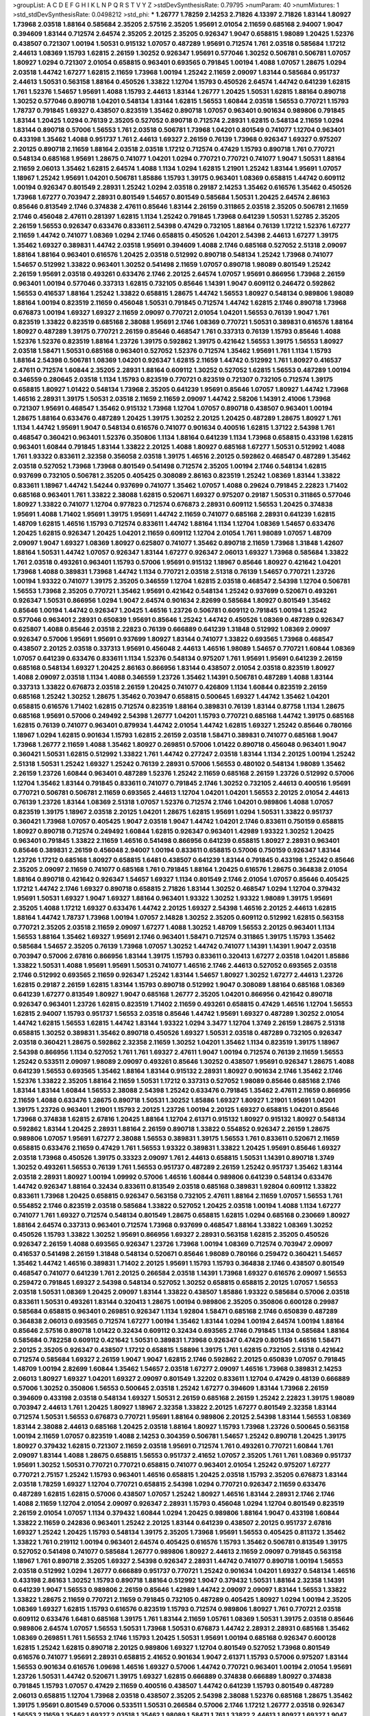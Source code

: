>groupList:
A C D E F G H I K L
N P Q R S T V Y Z 
>stdDevSynthesisRate:
0.79795 
>numParam:
40
>numMixtures:
1
>std_stdDevSynthesisRate:
0.0498212
>std_phi:
***
1.26777 1.78259 2.14253 2.71826 4.13397 2.71826 1.83144 1.80927 1.73968 2.03518
1.88164 0.585684 2.35205 2.57516 2.35205 1.95691 2.01054 2.11659 0.685168 2.94007
1.9047 0.394609 1.83144 0.712574 2.64574 2.35205 2.20125 2.35205 0.926347 1.9047
0.658815 1.98089 1.20425 1.52376 0.438507 0.721307 1.00194 1.50531 0.915132 1.07057
0.487289 1.95691 0.712574 1.761 2.03518 0.585684 1.17212 2.44613 1.08369 1.15793
1.62815 2.26159 1.30252 0.926347 1.95691 0.577046 1.30252 0.506781 0.506781 1.07057
1.80927 1.0294 0.721307 2.01054 0.658815 0.963401 0.693565 0.791845 1.00194 1.4088
1.07057 1.28675 1.0294 2.03518 1.44742 1.67277 1.62815 2.11659 1.73968 1.00194
1.25242 2.11659 2.09097 1.83144 0.585684 0.951737 2.44613 1.50531 0.563158 1.88164
0.450526 1.33822 1.12704 1.15793 0.450526 2.64574 1.44742 0.641239 1.62815 1.761
1.52376 1.54657 1.95691 1.4088 1.15793 2.44613 1.83144 1.26777 1.20425 1.50531
1.62815 1.88164 0.890718 1.30252 0.577046 0.890718 1.04201 0.548134 1.83144 1.62815
1.56553 1.60844 2.03518 1.56553 0.770721 1.15793 1.78737 0.791845 1.69327 0.438507
0.823519 1.35462 0.890718 1.07057 0.963401 0.901634 0.989806 0.791845 1.83144 1.20425
1.0294 0.76139 2.35205 0.527052 0.890718 0.712574 2.28931 1.62815 0.548134 2.11659
1.0294 1.83144 0.890718 0.57006 1.56553 1.761 2.03518 0.506781 1.73968 1.04201
0.801549 0.741077 1.12704 0.963401 0.433198 1.35462 1.4088 0.951737 1.761 2.44613
1.69327 2.26159 0.76139 1.73968 0.926347 1.69327 0.975207 2.20125 0.890718 2.11659
1.88164 2.03518 2.03518 1.17212 0.712574 0.47429 1.15793 0.890718 1.761 0.770721
0.548134 0.685168 1.95691 1.28675 0.741077 1.04201 1.0294 0.770721 0.770721 0.741077
1.9047 1.50531 1.88164 2.11659 2.06013 1.35462 1.62815 2.64574 1.4088 1.1134
1.0294 1.62815 1.21901 1.25242 1.83144 1.95691 1.07057 1.18967 1.25242 1.95691
1.04201 0.506781 1.85886 1.15793 1.39175 0.963401 1.08369 0.658815 1.44742 0.609112
1.00194 0.926347 0.801549 2.28931 1.25242 1.0294 2.03518 0.29187 2.14253 1.35462
0.616576 1.35462 0.450526 1.73968 1.67277 0.703947 2.28931 0.801549 1.54657 0.801549
0.585684 1.50531 1.20425 2.64574 2.86163 0.85646 0.813549 2.1746 0.374838 2.47611
0.85646 1.83144 2.26159 0.311865 2.03518 2.35205 0.506781 2.11659 2.1746 0.456048
2.47611 0.281397 1.62815 1.1134 1.25242 0.791845 1.73968 0.641239 1.50531 1.52785
2.35205 2.26159 1.56553 0.926347 0.633476 0.833611 2.54398 0.47429 0.732105 1.88164
0.76139 1.17212 1.52376 1.67277 2.11659 1.44742 0.741077 1.08369 1.0294 2.1746
0.658815 0.450526 1.04201 2.54398 2.44613 1.67277 1.39175 1.35462 1.69327 0.389831
1.44742 2.03518 1.95691 0.394609 1.4088 2.1746 0.685168 0.527052 2.51318 2.09097
1.88164 1.88164 0.963401 0.616576 1.20425 2.03518 0.512992 0.890718 0.548134 1.25242
1.73968 0.741077 1.54657 0.512992 1.33822 0.963401 1.30252 0.541498 2.11659 1.07057
0.890718 1.98089 0.801549 1.25242 2.26159 1.95691 2.03518 0.493261 0.633476 2.1746
2.20125 2.64574 1.07057 1.95691 0.866956 1.73968 2.26159 0.963401 1.00194 0.577046
0.337313 1.62815 0.732105 0.85646 1.14391 1.9047 0.609112 0.246472 0.592862 1.56553
0.416537 1.88164 1.25242 1.33822 0.658815 1.28675 1.44742 1.56553 1.80927 0.548134
0.989806 1.98089 1.88164 1.00194 0.823519 2.11659 0.456048 1.50531 0.791845 0.712574
1.44742 1.62815 2.1746 0.890718 1.73968 0.676873 1.00194 1.69327 1.69327 2.11659
2.09097 0.770721 2.01054 1.04201 1.56553 0.76139 1.9047 1.761 0.823519 1.33822
0.823519 0.685168 2.38088 1.95691 2.1746 1.08369 0.770721 1.50531 0.389831 0.616576
1.88164 1.80927 0.487289 1.39175 0.770721 2.26159 0.85646 0.468547 1.761 0.337313
0.76139 1.15793 0.85646 1.4088 1.52376 1.52376 0.823519 1.88164 1.23726 1.39175
0.592862 1.39175 0.421642 1.56553 1.39175 1.56553 1.80927 2.03518 1.58471 1.50531
0.685168 0.963401 0.527052 1.52376 0.712574 1.35462 1.95691 1.761 1.1134 1.15793
1.88164 2.54398 0.506781 1.08369 1.04201 0.926347 1.62815 2.11659 1.44742 0.512992
1.761 1.80927 0.416537 2.47611 0.712574 1.60844 2.35205 2.28931 1.88164 0.609112
1.30252 0.527052 1.62815 1.56553 0.487289 1.00194 0.346559 0.280645 2.03518 1.1134
1.15793 0.823519 0.770721 0.823519 0.721307 0.732105 0.712574 1.39175 0.658815 1.80927
1.01422 0.548134 1.73968 2.35205 0.641239 1.95691 0.85646 1.07057 1.80927 1.44742
1.73968 1.46516 2.28931 1.39175 1.50531 2.03518 2.11659 2.11659 2.09097 1.44742
2.58206 1.14391 2.41006 1.73968 0.721307 1.95691 0.468547 1.35462 0.915132 1.73968
1.12704 1.07057 0.890718 0.438507 0.963401 1.00194 1.28675 1.88164 0.633476 0.487289
1.20425 1.39175 1.30252 2.20125 1.20425 0.487289 1.28675 1.80927 1.761 1.1134
1.44742 1.95691 1.9047 0.548134 0.616576 0.741077 0.901634 0.400516 1.62815 1.37122
2.54398 1.761 0.468547 0.360421 0.963401 1.52376 0.350806 1.1134 1.88164 0.641239
1.1134 1.73968 0.658815 0.433198 1.62815 0.963401 1.60844 0.791845 1.83144 1.33822
2.20125 1.4088 1.80927 0.685168 1.67277 1.50531 0.512992 1.4088 1.761 1.93322
0.833611 2.32358 0.356058 2.03518 1.39175 1.46516 2.20125 0.592862 0.468547 0.487289
1.35462 2.03518 0.527052 1.73968 1.73968 0.801549 0.541498 0.712574 2.35205 1.00194
2.1746 0.548134 1.62815 0.937699 0.732105 0.506781 2.35205 0.405425 0.308089 2.86163
0.823519 1.25242 1.08369 1.83144 1.33822 0.833611 1.18967 1.44742 1.54244 0.937699
0.741077 1.35462 1.07057 1.4088 0.29624 0.791845 2.22823 1.71402 0.685168 0.963401
1.761 1.33822 2.38088 1.62815 0.520671 1.69327 0.975207 0.29187 1.50531 0.311865
0.577046 1.80927 1.33822 0.741077 1.12704 0.977823 0.712574 0.676873 2.28931 0.609112
1.56553 1.20425 0.374838 1.95691 1.4088 1.71402 1.95691 1.39175 1.95691 1.44742
2.11659 0.741077 0.685168 2.28931 0.641239 1.62815 1.48709 1.62815 1.46516 1.15793
0.712574 0.833611 1.44742 1.88164 1.1134 1.12704 1.08369 1.54657 0.633476 1.20425
1.62815 0.926347 1.20425 1.04201 2.11659 0.609112 1.12704 2.01054 1.761 1.98089
1.07057 1.48709 2.09097 1.9047 1.69327 1.08369 1.80927 0.625807 0.741077 1.35462
0.890718 2.11659 1.73968 1.31848 1.42607 1.88164 1.50531 1.44742 1.07057 0.926347
1.83144 1.67277 0.926347 2.06013 1.69327 1.73968 0.585684 1.33822 1.761 2.03518
0.493261 0.963401 1.15793 0.57006 1.95691 0.915132 1.18967 0.85646 1.80927 0.421642
1.04201 1.73968 1.4088 0.389831 1.73968 1.44742 1.1134 0.770721 2.03518 2.51318
0.76139 1.54657 0.770721 1.23726 1.00194 1.93322 0.741077 1.39175 2.35205 0.346559
1.12704 1.62815 2.03518 0.468547 2.54398 1.12704 0.506781 1.56553 1.73968 2.35205
0.770721 1.35462 1.95691 0.421642 0.548134 1.25242 0.937699 0.520671 0.493261 0.926347
1.50531 0.866956 1.0294 1.9047 2.64574 0.901634 2.82699 0.585684 1.80927 0.801549
1.35462 0.85646 1.00194 1.44742 0.926347 1.20425 1.46516 1.23726 0.506781 0.609112
0.791845 1.00194 1.25242 0.577046 0.963401 2.28931 0.650839 1.95691 0.85646 1.25242
1.44742 0.450526 1.08369 0.487289 0.926347 0.625807 1.4088 0.85646 2.03518 2.22823
0.76139 0.666889 0.641239 1.31848 0.512992 1.08369 2.09097 0.926347 0.57006 1.95691
1.95691 0.937699 1.80927 1.83144 0.741077 1.33822 0.693565 1.73968 0.468547 0.438507
2.20125 2.03518 0.337313 1.95691 0.456048 2.44613 1.46516 1.98089 1.54657 0.770721
1.60844 1.08369 1.07057 0.641239 0.633476 0.833611 1.1134 1.52376 0.548134 0.975207
1.761 1.95691 1.95691 0.641239 2.26159 0.685168 0.548134 1.69327 1.20425 2.86163
0.866956 1.83144 0.438507 2.01054 2.03518 0.823519 1.80927 1.4088 2.09097 2.03518
1.1134 1.4088 0.346559 1.23726 1.35462 1.14391 0.506781 0.487289 1.4088 1.83144
0.337313 1.33822 0.676873 2.03518 2.26159 1.20425 0.741077 0.426809 1.1134 1.60844
0.823519 2.26159 0.685168 1.25242 1.30252 1.28675 1.35462 0.703947 0.658815 0.500645
1.69327 1.44742 1.35462 1.04201 0.658815 0.616576 1.71402 1.62815 0.712574 0.823519
1.88164 0.389831 0.76139 1.83144 0.87758 1.1134 1.28675 0.685168 1.95691 0.57006
0.249492 2.54398 1.26777 1.04201 1.15793 0.770721 0.685168 1.44742 1.39175 0.685168
1.62815 0.76139 0.741077 0.963401 0.879934 1.44742 2.01054 1.44742 1.62815 1.69327
1.25242 0.85646 0.780166 1.18967 1.0294 1.62815 0.901634 1.15793 1.62815 2.26159
2.03518 1.58471 0.389831 0.741077 0.685168 1.9047 1.73968 1.26777 2.11659 1.4088
1.35462 1.80927 0.269851 0.57006 1.01422 0.890718 0.456048 0.963401 1.9047 0.360421
1.50531 1.62815 0.512992 1.33822 1.761 1.44742 0.277247 2.03518 1.83144 1.1134
2.20125 1.00194 1.25242 2.51318 1.50531 1.25242 1.69327 1.25242 0.76139 2.28931
0.57006 1.56553 0.480102 0.548134 1.98089 1.35462 2.26159 1.23726 1.60844 0.963401
0.487289 1.52376 1.25242 2.11659 0.685168 2.26159 1.23726 0.512992 0.57006 1.12704
1.35462 1.83144 0.791845 0.833611 0.741077 0.791845 2.1746 1.30252 0.732105 2.44613
0.400516 1.95691 0.770721 0.506781 0.506781 2.11659 0.693565 2.44613 1.12704 1.04201
1.04201 1.56553 2.20125 2.01054 2.44613 0.76139 1.23726 1.83144 1.08369 2.51318
1.07057 1.52376 0.712574 2.1746 1.04201 0.989806 1.4088 1.07057 0.823519 1.39175
1.18967 2.03518 2.20125 1.04201 1.28675 1.62815 1.95691 1.0294 1.50531 1.33822
0.951737 0.360421 1.73968 1.07057 0.405425 1.9047 2.03518 1.9047 1.44742 1.04201
2.1746 0.833611 0.750159 0.658815 1.80927 0.890718 0.712574 0.249492 1.60844 1.62815
0.926347 0.963401 1.42989 1.93322 1.30252 1.20425 0.963401 0.791845 1.33822 2.11659
1.46516 0.541498 0.866956 0.641239 0.658815 1.80927 2.28931 0.963401 0.85646 0.389831
2.26159 0.456048 2.94007 1.00194 0.833611 0.658815 0.57006 0.750159 0.926347 1.83144
1.23726 1.17212 0.685168 1.80927 0.658815 1.6481 0.438507 0.641239 1.83144 0.791845
0.433198 1.25242 0.85646 2.35205 2.09097 2.11659 0.741077 0.685168 1.761 0.791845
1.88164 1.20425 0.616576 1.28675 0.364838 2.01054 1.88164 0.890718 0.421642 0.926347
1.54657 1.69327 1.1134 0.801549 2.1746 2.01054 1.07057 0.85646 0.405425 1.17212
1.44742 2.1746 1.69327 0.890718 0.658815 2.71826 1.83144 1.30252 0.468547 1.0294
1.12704 0.379432 1.95691 1.50531 1.69327 1.9047 1.69327 1.88164 0.963401 1.93322
1.30252 1.93322 1.98089 1.39175 1.95691 2.35205 1.4088 1.17212 1.69327 0.633476
1.44742 2.20125 1.69327 2.54398 1.46516 2.20125 2.44613 1.62815 1.88164 1.44742
1.78737 1.73968 1.00194 1.07057 2.14828 1.30252 2.35205 0.609112 0.512992 1.62815
0.563158 0.770721 2.35205 2.03518 2.11659 2.09097 1.67277 1.4088 1.30252 1.48709
1.56553 2.20125 0.963401 1.1134 1.56553 1.88164 1.35462 1.69327 1.95691 2.1746
0.963401 1.58471 0.712574 0.311865 1.39175 1.15793 1.35462 0.585684 1.54657 2.35205
0.76139 1.73968 1.07057 1.30252 1.44742 0.741077 1.14391 1.14391 1.9047 2.03518
0.703947 0.57006 2.67816 0.866956 1.83144 1.39175 1.15793 0.833611 0.320413 1.67277
2.03518 1.04201 1.85886 1.33822 1.50531 1.4088 1.95691 1.95691 1.50531 0.741077
1.46516 2.1746 2.44613 0.527052 0.693565 2.03518 2.1746 0.512992 0.693565 2.11659
0.926347 1.25242 1.83144 1.54657 1.80927 1.30252 1.67277 2.44613 1.23726 1.62815
0.29187 2.26159 1.62815 1.83144 1.15793 0.890718 0.512992 1.9047 0.308089 1.88164
0.685168 1.08369 0.641239 1.67277 0.813549 1.80927 1.9047 0.685168 1.26777 2.35205
1.04201 0.866956 0.421642 0.890718 0.926347 0.963401 1.23726 1.62815 0.823519 1.71402
2.11659 0.493261 0.658815 0.47429 1.46516 1.12704 1.56553 1.62815 2.94007 1.15793
0.951737 1.56553 2.03518 0.85646 1.44742 1.95691 1.69327 0.487289 1.30252 2.01054
1.44742 1.62815 1.56553 1.62815 1.44742 1.83144 1.93322 1.0294 3.3477 1.12704
1.3749 2.26159 1.28675 2.51318 0.658815 1.30252 0.389831 1.35462 0.890718 0.450526
1.69327 1.50531 2.03518 0.487289 0.732105 0.926347 2.03518 0.360421 1.28675 0.592862
2.32358 2.11659 1.30252 1.04201 1.35462 1.1134 0.823519 1.39175 1.18967 2.54398
0.866956 1.1134 0.527052 1.761 1.761 1.69327 2.47611 1.9047 1.00194 0.712574
0.76139 2.11659 1.56553 1.25242 0.533511 2.09097 1.98089 2.09097 0.493261 0.85646
1.30252 0.438507 1.95691 0.926347 1.28675 1.4088 0.641239 1.56553 0.693565 1.35462
1.88164 1.83144 0.915132 2.28931 1.80927 0.901634 2.1746 1.35462 2.1746 1.52376
1.33822 2.35205 1.88164 2.11659 1.50531 1.17212 0.337313 0.527052 1.98089 0.85646
0.685168 2.1746 1.83144 1.83144 1.60844 1.56553 2.38088 2.54398 1.25242 0.633476
0.791845 1.35462 2.47611 2.11659 0.866956 2.11659 1.4088 0.633476 1.28675 0.890718
1.50531 1.30252 1.85886 1.69327 1.80927 1.21901 1.95691 1.04201 1.39175 1.23726
0.963401 1.21901 1.15793 2.20125 1.23726 1.00194 2.20125 1.69327 0.658815 1.04201
0.85646 1.73968 0.374838 1.62815 2.67816 1.20425 1.88164 1.12704 2.61371 0.915132
1.80927 0.915132 1.80927 0.548134 0.592862 1.83144 1.20425 2.28931 1.88164 2.26159
0.890718 1.33822 0.554852 0.926347 2.26159 1.28675 0.989806 1.07057 1.95691 1.67277
2.38088 1.56553 0.389831 1.39175 1.56553 1.761 0.833611 0.520671 2.11659 0.658815
0.633476 2.11659 0.47429 1.761 1.56553 1.93322 0.389831 1.33822 1.20425 1.95691
0.85646 1.69327 2.03518 1.73968 0.450526 1.39175 0.33323 2.09097 1.761 2.44613
0.658815 1.50531 1.14391 0.890718 1.3749 1.30252 0.493261 1.56553 0.76139 1.761
1.56553 0.951737 0.487289 2.26159 1.25242 0.951737 1.35462 1.83144 2.03518 2.28931
1.80927 1.00194 1.09992 0.57006 1.46516 1.60844 0.989806 0.641239 0.548134 0.633476
1.44742 0.926347 1.88164 0.32434 0.833611 0.813549 2.03518 0.685168 0.389831 1.92804
0.609112 1.33822 0.833611 1.73968 1.20425 0.658815 0.926347 0.563158 0.732105 2.47611
1.88164 2.11659 1.07057 1.56553 1.761 0.554852 2.1746 0.823519 2.03518 0.585684
1.33822 0.527052 1.20425 2.03518 1.00194 1.4088 1.1134 1.67277 0.741077 1.761
1.69327 0.712574 0.548134 0.801549 1.28675 0.658815 1.62815 1.0294 0.685168 0.230669
1.80927 1.88164 2.64574 0.337313 0.963401 0.712574 1.73968 0.937699 0.468547 1.88164
1.33822 1.08369 1.30252 0.450526 1.15793 1.33822 1.30252 1.95691 0.866956 1.69327
2.28931 0.563158 1.62815 2.35205 0.450526 0.926347 2.26159 1.4088 0.693565 0.926347
1.23726 1.73968 1.00194 1.08369 0.712574 0.703947 2.09097 0.416537 0.541498 2.26159
1.31848 0.548134 0.520671 0.85646 1.98089 0.780166 0.259472 0.360421 1.54657 1.35462
1.44742 1.46516 0.389831 1.71402 2.20125 1.95691 1.15793 1.15793 0.364838 2.1746
0.438507 0.801549 0.468547 0.741077 0.641239 1.761 2.20125 0.266584 2.03518 1.14391
1.73968 1.69327 0.616576 2.09097 1.56553 0.259472 0.791845 1.69327 2.54398 0.548134
0.527052 1.30252 0.658815 0.658815 2.20125 1.07057 1.56553 2.03518 1.50531 1.08369
1.20425 2.09097 1.83144 1.33822 0.438507 1.85886 1.93322 0.585684 0.57006 2.03518
0.833611 1.50531 0.493261 1.83144 0.320413 1.28675 1.00194 0.989806 2.35205 0.350806
0.600128 0.29987 0.585684 0.658815 0.963401 0.269851 0.926347 1.1134 1.92804 1.58471
0.685168 2.1746 0.650839 0.487289 0.364838 2.06013 0.693565 0.712574 1.67277 1.00194
1.35462 1.83144 1.0294 1.00194 2.64574 1.00194 1.88164 0.85646 2.57516 0.890718
1.01422 0.32434 0.609112 0.32434 0.693565 2.1746 0.791845 1.1134 0.585684 1.88164
0.585684 0.782258 0.609112 0.421642 1.50531 0.389831 1.73968 0.926347 0.47429 0.801549
1.46516 1.58471 2.20125 2.35205 0.926347 0.438507 1.17212 0.658815 1.58896 1.39175
1.761 1.62815 0.732105 2.51318 0.421642 0.712574 0.585684 1.69327 2.26159 1.9047
1.9047 1.62815 2.1746 0.592862 2.20125 0.650839 1.07057 0.791845 1.48709 1.00194
2.82699 1.60844 1.35462 1.54657 2.03518 1.67277 2.09097 1.46516 1.73968 0.389831
2.14253 2.06013 1.80927 1.69327 1.04201 1.69327 2.09097 0.801549 1.32202 0.833611
1.12704 0.47429 0.48139 0.666889 0.57006 1.30252 0.350806 1.56553 0.500645 2.03518
1.25242 1.67277 0.394609 1.83144 1.73968 2.26159 0.394609 0.433198 2.03518 0.548134
1.69327 1.50531 2.26159 0.685168 2.26159 1.25242 2.22823 1.39175 1.98089 0.703947
2.44613 1.761 1.20425 1.80927 1.18967 2.32358 1.33822 2.20125 1.67277 0.801549
2.32358 1.83144 0.712574 1.50531 1.56553 0.676873 0.770721 1.95691 1.88164 0.989806
2.20125 2.54398 1.83144 1.56553 1.08369 1.83144 2.38088 2.44613 0.685168 1.20425
2.03518 1.88164 1.80927 1.15793 1.73968 1.23726 0.500645 0.563158 1.00194 2.11659
1.07057 0.823519 1.4088 2.14253 0.304359 0.506781 1.54657 1.25242 0.890718 1.20425
1.39175 1.80927 0.379432 1.62815 0.721307 2.11659 2.03518 1.95691 0.712574 1.761
0.493261 0.770721 1.60844 1.761 2.09097 1.83144 1.4088 1.28675 0.658815 1.56553
0.951737 2.41652 1.07057 2.35205 1.761 1.761 1.08369 0.951737 1.95691 1.30252
1.50531 0.770721 0.770721 0.658815 0.741077 0.963401 2.01054 1.25242 0.975207 1.67277
0.770721 2.75157 1.25242 1.15793 0.963401 1.46516 0.658815 1.20425 2.03518 1.15793
2.35205 0.676873 1.83144 2.03518 1.78259 1.69327 1.12704 0.770721 0.658815 2.54398
1.0294 0.770721 0.926347 2.11659 0.633476 0.487289 1.62815 1.62815 0.57006 0.438507
1.07057 1.25242 1.80927 1.46516 1.83144 2.28931 2.1746 2.1746 1.4088 2.11659
1.12704 2.01054 2.09097 0.926347 2.28931 1.15793 0.456048 1.0294 1.12704 0.801549
0.823519 2.26159 2.01054 1.07057 1.1134 0.379432 1.60844 1.0294 1.20425 0.989806
1.88164 1.9047 0.433198 1.60844 1.33822 2.11659 0.242836 0.963401 1.25242 2.20125
1.83144 0.641239 0.438507 2.20125 0.951737 2.67816 1.69327 1.25242 1.20425 1.15793
0.548134 1.39175 2.35205 1.73968 1.95691 1.56553 0.405425 0.811372 1.35462 1.33822
1.761 0.219112 1.00194 0.963401 2.64574 0.405425 0.616576 1.15793 1.35462 0.506781
0.813549 1.39175 0.527052 0.541498 0.741077 0.585684 1.26777 0.989806 1.80927 2.44613
2.11659 2.09097 0.791845 0.563158 1.18967 1.761 0.890718 2.35205 1.69327 2.54398
0.926347 2.28931 1.44742 0.741077 0.890718 1.00194 1.56553 2.03518 0.512992 1.0294
1.26777 0.666889 0.951737 0.770721 1.25242 0.901634 1.04201 1.69327 0.548134 1.46516
0.433198 2.86163 1.30252 1.15793 0.890718 1.88164 0.512992 1.9047 0.379432 1.50531
1.88164 2.32358 1.14391 0.641239 1.9047 1.56553 0.989806 2.26159 0.85646 1.42989
1.44742 2.09097 2.09097 1.83144 1.56553 1.33822 1.33822 1.28675 2.11659 0.770721
2.11659 0.791845 0.732105 0.487289 0.405425 1.80927 1.0294 1.00194 2.35205 1.08369
1.69327 1.62815 1.15793 0.616576 0.823519 1.15793 0.712574 0.989806 1.80927 1.761
0.770721 2.03518 0.609112 0.633476 1.6481 0.685168 1.39175 1.761 1.83144 2.11659
1.05761 1.08369 1.50531 1.39175 2.03518 0.85646 0.989806 2.64574 1.07057 1.56553
1.50531 1.73968 1.50531 0.676873 1.44742 2.28931 2.28931 0.685168 1.35462 1.08369
0.269851 1.761 1.56553 2.1746 1.15793 1.20425 1.50531 1.95691 1.00194 0.685168
0.926347 0.600128 1.62815 1.25242 1.62815 0.890718 2.20125 0.989806 1.69327 1.12704
0.801549 0.527052 1.73968 0.801549 0.616576 0.741077 1.95691 2.28931 0.658815 2.41652
0.901634 1.9047 2.61371 1.15793 0.57006 0.975207 1.83144 1.56553 0.901634 0.616576
1.09698 1.46516 1.69327 0.57006 1.44742 0.770721 0.963401 1.00194 2.01054 1.95691
1.23726 1.50531 1.44742 0.520671 1.39175 1.69327 1.62815 0.666889 0.374838 0.666889
1.80927 0.374838 0.791845 1.15793 1.07057 0.47429 2.11659 0.400516 0.438507 1.44742
0.641239 1.15793 0.801549 0.487289 2.06013 0.658815 1.12704 1.73968 2.03518 0.438507
2.35205 2.54398 2.38088 1.52376 0.685168 1.28675 1.35462 1.39175 1.95691 0.801549
0.57006 0.533511 1.50531 0.266584 0.57006 2.1746 1.17212 1.26777 2.03518 0.926347
1.56553 2.11659 1.35462 1.69327 2.03518 1.35462 1.98089 1.58471 1.761 1.33822
2.44613 1.80927 1.69327 1.9047 2.26159 1.761 1.62815 0.741077 1.83144 0.741077
1.73968 2.1746 1.95691 1.73968 1.62815 1.4088 1.4088 2.1746 2.11659 2.03518
1.17212 1.28675 1.60844 0.703947 1.73968 0.926347 2.61371 1.95691 1.88164 0.421642
0.926347 0.685168 1.04201 2.14828 0.57006 1.17212 0.712574 1.15793 2.03518 2.1746
1.80927 1.93322 1.95691 0.468547 1.95691 0.890718 1.09992 1.4088 2.11659 0.616576
0.493261 1.56553 0.801549 2.26159 1.67277 1.08369 0.184536 0.937699 0.866956 0.963401
1.62815 1.4088 2.03518 0.633476 1.01694 1.17212 1.25242 1.17212 1.88164 1.07057
1.50531 2.11659 1.69327 0.741077 0.685168 0.712574 1.04201 1.15793 1.88164 1.35462
1.48709 0.616576 1.80927 1.95691 1.83144 0.721307 0.512992 2.03518 0.801549 2.11659
1.95691 1.44742 1.50531 0.527052 1.62815 0.85646 2.26159 2.64574 2.03518 1.62815
1.62815 1.25242 2.03518 1.62815 1.88164 1.50531 1.83144 1.0294 1.9047 1.50531
1.20425 2.44613 1.56553 0.741077 1.25242 0.32434 0.506781 0.951737 1.20425 1.6481
0.666889 1.44742 1.88164 1.20425 0.926347 0.385112 1.88164 1.80927 0.563158 1.44742
1.07057 1.07057 0.625807 2.26159 1.00194 1.0294 0.666889 0.592862 1.73968 1.44742
0.609112 0.450526 1.50531 2.61371 1.28675 1.71862 1.30252 0.421642 1.4088 1.25242
1.12704 2.54398 1.95691 0.658815 1.35462 2.26159 0.658815 0.926347 1.15793 1.08369
1.80927 2.03518 1.83144 0.890718 0.937699 0.76139 1.04201 1.15793 0.85646 1.52376
2.01054 0.823519 1.07057 0.989806 0.741077 1.83144 0.915132 0.443881 2.1746 0.801549
0.548134 0.732105 1.20425 1.44742 0.782258 1.80927 0.389831 1.35462 0.450526 1.69327
1.50531 1.39175 1.95691 0.963401 0.609112 1.15793 0.506781 0.421642 0.438507 1.15793
0.866956 1.761 1.56553 2.03518 1.88164 0.85646 1.33822 1.20425 2.47611 0.693565
1.4088 1.69327 2.01054 0.585684 1.67277 0.685168 1.35462 0.405425 2.03518 1.95691
1.4088 1.07057 1.56553 2.01054 1.95691 1.07057 2.06013 1.20425 0.866956 1.18967
1.1134 0.456048 0.641239 1.80927 0.389831 1.88164 0.963401 0.833611 1.0294 1.62815
0.405425 0.770721 1.33822 1.85886 1.98089 0.926347 1.93322 2.01054 1.56553 1.15793
2.44613 1.33822 0.801549 0.890718 1.56553 2.41652 0.741077 1.39175 1.33822 0.915132
2.06013 1.4088 0.770721 0.625807 0.493261 1.1134 0.890718 0.823519 0.585684 0.658815
0.693565 1.44742 0.833611 2.64574 1.761 1.0294 1.00194 0.374838 1.62815 1.23726
1.50531 1.62815 1.88164 1.80927 1.0294 1.4088 1.39175 0.585684 0.633476 1.73968
1.50531 1.31848 0.337313 1.28675 0.963401 0.890718 0.350806 1.56553 1.56553 0.712574
0.741077 2.26159 0.337313 0.685168 0.493261 1.31848 1.88164 1.39175 0.421642 0.791845
0.641239 0.963401 0.890718 1.1134 0.450526 0.468547 0.487289 1.12704 0.563158 0.833611
1.44742 2.44613 0.450526 0.421642 0.685168 1.50531 0.963401 0.633476 1.0294 0.732105
0.609112 0.951737 0.666889 0.350806 1.35462 1.93322 0.47429 0.846091 0.85646 1.04201
1.04201 1.30252 0.685168 0.770721 1.88164 0.801549 1.1134 1.20425 1.56553 0.85646
2.28931 0.879934 1.0294 1.35462 0.85646 1.35462 0.833611 0.541498 1.25242 1.67277
1.761 1.67277 0.666889 2.09097 1.0294 1.1134 0.284846 1.88164 0.303545 2.03518
1.60844 2.54398 0.963401 2.01054 0.926347 0.337313 1.15793 0.609112 2.26159 2.20125
1.73968 1.73968 2.1746 2.09097 1.9047 2.44613 0.641239 2.1746 1.25242 0.926347
0.866956 1.80927 0.350806 1.761 2.1746 1.44742 2.09097 1.07057 1.50531 0.741077
1.9047 1.18967 0.879934 0.379432 0.57006 2.20125 1.1134 0.926347 0.601737 0.823519
1.20425 1.95691 0.421642 1.9047 0.76139 1.39175 2.44613 1.85886 1.83144 1.67277
1.62815 1.62815 1.50531 1.69327 1.88164 0.25633 0.609112 0.989806 1.08369 0.926347
1.54657 1.761 0.712574 2.11659 1.95691 1.83144 1.07057 0.55634 1.1134 1.12704
0.712574 0.47429 0.85646 1.30252 0.890718 0.456048 0.506781 1.23726 1.95691 1.28675
1.37122 1.60844 0.937699 1.56553 1.35462 0.951737 1.25242 1.30252 1.44742 2.26159
2.03518 1.25242 1.04201 1.88164 0.230669 1.83144 1.50531 0.926347 2.03518 0.693565
1.0294 1.0294 0.592862 1.28675 1.20425 1.33822 1.62815 1.46516 0.563158 1.07057
0.616576 1.15793 1.39175 0.450526 1.23726 0.487289 0.450526 1.33822 2.20125 2.03518
0.563158 0.770721 1.28675 0.487289 0.901634 0.379432 2.28931 1.15793 1.20425 0.915132
2.20125 0.963401 0.890718 1.04201 1.69327 0.721307 0.405425 1.69327 0.421642 1.69327
1.18967 1.83144 0.468547 0.712574 0.732105 0.641239 1.50531 1.88164 1.1134 0.658815
1.80927 1.08369 1.15793 0.527052 0.616576 2.11659 1.18967 0.801549 0.963401 0.801549
0.750159 0.57006 0.712574 1.39175 1.00194 1.56553 2.11659 2.26159 1.62815 1.78737
0.512992 0.506781 1.12704 0.527052 0.85646 1.00194 0.641239 1.15793 1.62815 1.1134
1.761 1.26777 1.15793 1.69327 1.1134 0.548134 0.57006 1.15793 0.433198 0.693565
1.20425 0.712574 1.28675 1.83144 0.770721 1.35462 2.38088 2.06013 1.44742 0.926347
0.685168 0.703947 1.761 1.25242 2.35205 1.60844 0.506781 0.703947 1.60844 0.85646
1.39175 1.761 0.693565 1.15793 1.08369 1.23726 1.95691 1.4088 3.17997 2.03518
1.17212 1.30252 2.20125 1.4088 2.1746 1.20425 2.1746 2.06565 0.866956 1.95691
0.563158 1.25242 2.03518 0.801549 0.890718 0.633476 1.44742 0.989806 0.405425 1.60844
1.20425 1.28675 1.62815 0.879934 0.951737 1.20425 1.62815 0.609112 0.926347 1.07057
0.823519 0.951737 2.54398 0.541498 2.64574 1.46516 1.761 0.350806 2.11659 2.11659
0.782258 1.85389 0.592862 1.69327 1.80927 1.23726 0.741077 0.85646 1.80927 1.71862
0.373835 1.17212 1.35462 1.73968 1.73968 2.94007 1.35462 0.364838 2.1746 1.12704
1.83144 1.88164 1.21901 0.801549 1.28675 0.666889 0.951737 0.360421 1.12704 2.9761
1.95691 2.44613 0.280645 2.09097 1.6481 1.761 1.80927 1.00194 1.30252 2.11659
1.00194 0.650839 2.94007 1.80927 0.823519 1.30252 1.67277 0.468547 0.527052 1.33822
1.761 1.15793 2.03518 1.60844 2.11659 0.360421 0.770721 1.62815 2.35205 0.741077
1.15793 1.69327 1.56553 0.791845 1.28675 2.03518 0.563158 0.609112 0.712574 1.07057
1.21901 2.26159 1.15793 0.633476 0.616576 1.73968 0.533511 0.85646 2.35205 1.80927
0.712574 0.633476 2.54398 0.823519 1.4088 1.67277 1.62815 2.06013 1.44742 1.88164
2.26159 1.60844 1.88164 1.71402 1.761 0.890718 1.6481 1.35462 0.685168 0.712574
0.685168 0.890718 1.1134 1.98089 1.07057 1.08369 2.06013 2.26159 0.658815 1.60844
1.28675 1.30252 0.592862 1.80927 2.01054 2.03518 1.6481 1.44742 2.11659 1.15793
2.06013 1.58471 1.88164 2.11659 1.88164 1.4088 1.25242 1.30252 1.4088 2.11659
1.83144 1.54657 1.88164 0.712574 1.62815 2.64574 0.741077 1.07057 2.1746 0.926347
1.35462 0.32434 1.56553 1.23726 1.20425 1.85886 1.46516 0.548134 0.676873 1.00194
1.62815 2.35205 0.328315 0.76139 0.963401 2.03518 2.44613 1.00194 1.1134 0.641239
1.20425 0.426809 0.685168 1.58471 0.963401 1.20425 1.25242 2.20125 1.25242 0.57006
1.00194 0.410393 2.1746 1.93322 1.60844 1.62815 0.548134 1.20425 1.93322 2.11659
0.712574 2.03518 1.08369 1.25242 1.20425 1.54657 0.926347 1.35462 2.03518 1.1134
1.71402 1.761 0.633476 1.88164 0.57006 1.18967 0.712574 2.35205 1.88164 0.554852
1.50531 0.29987 1.95691 2.64574 0.527052 0.791845 1.30252 1.73968 0.833611 1.08369
1.35462 1.56553 0.259472 1.39175 0.770721 2.28931 2.03518 1.69327 1.56553 0.833611
1.761 0.951737 0.364838 2.20125 0.963401 0.541498 1.88164 0.445072 0.712574 1.80927
1.0294 1.67277 1.20425 1.20425 1.15793 1.48709 2.35205 1.50531 0.616576 0.57006
1.15793 1.4088 0.770721 2.28931 2.03518 0.506781 1.80927 0.926347 2.54398 1.07057
1.20425 0.47429 1.88164 1.98089 1.0294 1.88164 0.890718 2.09097 0.989806 1.20425
0.732105 1.80927 1.67277 2.01054 1.0294 0.866956 1.04201 1.73968 1.39175 1.83144
1.15793 0.592862 0.379432 0.585684 0.666889 0.823519 1.05761 1.44742 1.33822 0.47429
1.56553 1.95691 0.951737 1.50531 1.95691 1.80927 2.44613 2.26159 0.801549 1.67277
1.56553 2.1746 1.56553 1.95691 1.93322 2.44613 1.44742 2.1746 0.563158 0.76139
2.35205 1.60844 1.04201 1.93322 0.712574 0.563158 1.88164 0.712574 0.456048 1.30252
0.85646 1.39175 0.633476 1.95691 1.88164 2.71826 0.732105 0.712574 1.54657 1.95691
1.25242 0.833611 2.26159 1.73968 0.685168 0.658815 2.38088 1.15793 1.62815 1.04201
1.98089 0.616576 1.14391 0.693565 0.577046 0.879934 2.38088 1.20425 1.95691 1.95691
1.80927 1.20425 1.0294 2.44613 0.592862 2.11659 1.62815 1.25242 1.39175 1.83144
0.462875 0.609112 0.926347 1.23726 1.95691 0.879934 2.26159 1.80927 0.926347 0.741077
0.926347 1.32202 1.35462 0.57006 2.09097 1.56553 1.4088 2.20125 0.975207 2.26159
0.780166 1.50531 0.741077 1.80927 2.03518 1.9047 0.468547 0.658815 0.487289 0.533511
1.62815 1.80927 1.62815 0.890718 1.08369 1.35462 2.11659 2.09097 1.67277 2.71826
0.487289 1.08369 0.493261 0.443881 0.186797 0.48139 2.03518 1.60844 0.633476 0.741077
1.04201 0.592862 0.548134 1.39175 1.42989 0.801549 0.527052 1.15793 0.658815 0.989806
1.69327 2.11659 0.937699 1.09698 1.73968 0.685168 0.609112 1.08369 1.4088 0.389831
2.26159 1.69327 0.520671 1.15793 0.609112 1.80927 0.866956 0.926347 1.54657 2.54398
1.20425 0.801549 2.28931 1.1134 2.64574 0.76139 1.9047 0.468547 1.9047 1.35462
1.50531 0.926347 0.890718 0.480102 1.04201 1.44742 1.56553 0.712574 1.62815 0.548134
1.73968 1.08369 0.963401 1.6481 1.44742 1.9047 1.30252 1.80927 1.88164 0.548134
1.62815 1.1134 0.379432 2.75157 0.548134 2.28931 1.50531 0.32434 2.01054 2.09097
0.506781 0.85646 2.03518 0.890718 1.0294 1.93322 0.846091 1.1134 0.527052 1.60844
1.20425 0.741077 1.73968 1.00194 1.00194 1.80927 0.259472 0.666889 1.50531 0.337313
1.0294 0.506781 1.80927 1.25242 0.527052 1.30252 1.46516 0.685168 1.4088 2.86163
1.35462 1.20425 1.80927 2.51318 0.506781 2.11659 1.20425 2.26159 2.09097 1.52376
0.791845 0.421642 1.4088 1.54657 1.44742 1.73968 1.33822 0.741077 0.548134 1.95691
2.38088 1.1134 2.26159 0.901634 1.42989 2.01054 1.60844 1.33822 1.35462 1.9047
1.69327 1.00194 2.26159 0.609112 0.421642 0.468547 1.56553 1.1134 1.25242 2.54398
1.15793 0.57006 2.26159 1.30252 1.50531 0.658815 0.450526 0.712574 0.833611 0.926347
0.421642 0.963401 0.548134 1.39175 1.83144 1.20425 0.721307 1.9047 0.548134 1.39175
1.60844 0.85646 1.6481 1.95691 1.04201 1.56553 2.35205 2.26159 1.20425 1.62815
0.76139 2.28931 1.17212 1.20425 0.989806 0.833611 1.4088 1.88164 0.963401 0.506781
1.88164 0.926347 1.73968 1.1134 0.438507 0.676873 1.73968 1.07057 1.33822 0.641239
2.38088 2.44613 0.374838 2.20125 1.62815 0.926347 1.62815 1.12704 2.03518 1.88164
1.08369 1.80927 1.33822 0.963401 1.42989 0.721307 0.926347 2.20125 1.80927 0.533511
1.761 1.39175 0.641239 0.866956 2.26159 0.548134 1.39175 0.703947 1.04201 1.07057
0.616576 1.52376 0.791845 1.80927 1.25242 1.4088 0.890718 2.03518 1.42989 1.04201
1.69327 1.50531 0.951737 0.85646 2.26159 2.01054 0.527052 1.1134 1.56553 1.67277
1.30252 2.54398 2.11659 2.26159 1.761 1.44742 1.69327 1.21901 0.658815 2.20125
0.963401 1.80927 1.62815 1.95691 0.450526 0.548134 1.26777 0.823519 1.52376 2.86163
1.73968 1.80927 0.468547 1.18967 0.350806 0.823519 0.625807 0.741077 0.963401 1.39175
1.28675 1.26777 1.1134 1.761 0.57006 2.09097 2.1746 2.11659 0.901634 1.14391
1.88164 0.548134 1.9047 0.658815 0.685168 1.9047 1.52376 0.421642 1.39175 1.80927
2.03518 1.73968 2.03518 0.951737 0.337313 0.712574 0.548134 1.67277 1.88164 1.0294
1.95691 1.50531 1.44742 1.00194 1.58471 1.62815 1.95691 1.761 1.44742 1.39175
2.1746 1.95691 1.73968 1.88164 1.88164 2.44613 1.58471 2.44613 1.95691 2.26159
3.09514 2.54398 2.26159 2.38088 1.39175 1.80927 1.88164 1.46516 1.80927 2.22823
1.62815 1.95691 2.03518 1.71402 1.28675 2.03518 1.56553 2.09097 1.56553 1.20425
1.9047 2.1746 2.06013 1.15793 0.85646 0.823519 1.30252 1.67277 0.500645 0.926347
1.69327 2.03518 2.20125 0.866956 1.52376 0.721307 1.30252 0.693565 1.62815 0.416537
0.456048 1.95691 1.60844 1.17212 1.3749 2.11659 1.48709 0.926347 1.04201 0.732105
1.30252 0.405425 2.03518 2.54398 1.46516 0.963401 1.80927 1.09992 1.00194 1.62815
0.963401 2.1746 2.03518 1.80927 0.450526 0.421642 0.76139 1.71402 1.6481 1.95691
0.791845 1.1134 0.770721 0.685168 1.73968 1.23726 1.69327 0.311865 0.926347 0.554852
0.879934 0.389831 1.15793 1.56553 1.80927 0.280645 1.1134 0.527052 1.25242 1.04201
1.52376 1.80927 1.20425 1.04201 2.35205 1.46516 1.73968 0.685168 0.389831 0.926347
2.06013 0.189594 0.616576 0.963401 1.761 0.890718 1.04201 1.56553 0.951737 2.26159
0.379432 1.33822 2.11659 0.791845 2.1746 2.35205 1.07057 1.00194 0.975207 0.937699
0.791845 1.69327 2.01054 1.4088 1.39175 2.14253 0.456048 1.95691 1.25242 1.20425
1.761 1.50531 0.890718 1.62815 1.39175 1.56553 0.658815 1.73968 0.732105 2.03518
0.541498 0.85646 0.666889 1.88164 2.1746 1.50531 0.468547 1.52376 0.57006 1.15793
1.80927 1.04201 1.73968 1.69327 1.15793 1.98089 0.703947 1.88164 1.44742 0.633476
1.761 0.791845 0.712574 0.791845 0.780166 0.801549 1.25242 1.20425 0.76139 0.374838
0.506781 2.1746 1.69327 1.35462 0.25255 1.88164 1.56553 0.468547 0.207577 1.95691
1.18967 2.47611 0.527052 0.989806 0.685168 0.732105 1.83144 1.35462 0.633476 1.09992
0.823519 2.11659 1.39175 1.6481 1.39175 1.56553 1.95691 0.823519 2.75157 2.82699
0.801549 0.527052 1.4088 1.69327 1.18967 1.93322 2.32358 0.426809 0.703947 1.42989
0.702064 2.20125 1.44742 2.54398 0.890718 0.585684 0.346559 0.641239 0.438507 1.23726
1.44742 0.833611 1.44742 0.85646 0.703947 0.461637 1.62815 1.50531 1.33822 0.533511
2.26159 2.09097 0.493261 1.15793 1.60844 1.44742 1.54244 0.890718 1.26777 1.62815
1.62815 0.85646 0.937699 2.26159 1.80927 0.641239 1.52376 2.28931 0.721307 0.750159
1.33822 1.44742 1.0294 1.48709 1.15793 0.890718 0.915132 0.963401 1.62815 2.35205
1.07057 1.44742 2.28931 0.770721 1.28675 1.761 1.09992 1.08369 1.6481 2.11659
0.585684 2.61371 0.693565 1.39175 1.69327 1.1134 1.35462 1.4088 0.389831 2.03518
0.438507 0.770721 2.01054 0.963401 0.666889 1.62815 1.80927 2.47611 0.405425 2.1746
1.69327 0.823519 0.554852 2.01054 0.801549 0.823519 0.641239 0.658815 0.609112 2.44613
1.35462 1.95691 1.15793 1.07057 1.15793 0.592862 0.658815 1.07057 1.31848 1.4088
1.00194 0.346559 1.44742 1.35462 0.926347 0.374838 0.288337 1.0294 1.07057 0.85646
1.52376 1.73968 1.60844 1.73968 1.39175 1.69327 1.01422 0.833611 0.685168 0.926347
1.00194 2.35205 1.07057 1.761 0.438507 1.30252 1.95691 1.33822 0.712574 0.741077
0.389831 1.30252 0.563158 1.35462 1.35462 1.60844 1.35462 1.00194 1.39175 1.15793
0.843827 1.62815 2.44613 2.47611 2.71826 1.78737 1.28675 1.62815 1.25242 2.01054
0.890718 1.83144 2.9761 1.67277 1.00194 1.15793 1.4088 1.80927 0.548134 1.56553
1.761 1.761 1.44742 1.62815 1.28675 2.03518 0.32434 2.75157 0.989806 1.761
0.926347 1.15793 2.44613 0.770721 1.69327 1.44742 0.658815 1.35462 1.20425 1.4088
0.487289 0.379432 1.39175 0.548134 0.963401 0.527052 1.35462 0.951737 1.30252 0.890718
0.963401 2.41652 0.741077 1.88164 1.09992 2.44613 1.18967 0.360421 0.693565 2.35205
2.28931 2.11659 0.616576 2.20125 1.62815 0.563158 2.26159 1.83144 1.17212 1.62815
0.493261 1.0294 1.00194 2.22823 0.389831 0.712574 1.04201 1.58471 1.62815 1.98089
0.823519 1.08369 2.09097 0.791845 1.44742 0.770721 1.1134 1.25242 1.56553 0.963401
0.926347 0.191917 1.56553 2.26159 1.04201 1.07057 0.609112 0.527052 0.468547 0.468547
2.11659 0.609112 1.761 0.901634 0.554852 0.926347 2.1746 1.95691 0.493261 1.50531
1.54657 0.76139 0.926347 1.67277 1.30252 0.57006 1.15793 0.337313 1.761 0.833611
1.4088 1.73968 1.62815 1.69327 1.88164 0.963401 1.25242 0.57006 1.39175 1.42989
1.44742 1.35462 0.791845 1.18967 0.963401 1.4088 2.20125 1.1134 2.06013 1.30252
0.676873 1.4088 0.577046 0.926347 2.61371 1.95691 0.741077 1.80927 0.732105 3.09514
0.712574 1.31848 0.770721 0.732105 0.585684 0.76139 1.1134 0.693565 1.18967 1.35462
1.93322 0.823519 1.33822 1.56553 0.685168 0.685168 0.57006 2.32358 0.405425 0.315687
1.761 0.585684 0.926347 0.658815 0.609112 1.4088 1.07057 0.85646 0.676873 0.963401
0.563158 0.693565 1.761 1.07057 0.337313 0.685168 1.52376 1.9047 1.04201 1.04201
2.09097 1.58471 1.15793 2.54398 0.833611 1.52376 0.592862 0.926347 1.17212 2.44613
1.95691 0.685168 1.20425 1.62815 0.693565 0.890718 0.732105 1.54657 1.95691 2.1746
0.57006 1.88164 1.73968 1.15793 2.01054 0.963401 0.57006 0.85646 1.80927 1.17212
0.791845 0.890718 0.25633 2.20125 0.963401 1.54657 1.95691 0.666889 2.26159 0.541498
2.64574 2.11659 0.541498 0.901634 2.35205 1.46516 0.791845 1.08369 0.703947 1.17212
1.39175 1.50531 0.801549 2.11659 1.0294 2.61371 1.4088 0.456048 2.35205 1.95691
1.56553 1.12704 2.11659 0.926347 2.54398 1.761 0.609112 1.67277 1.00194 1.07057
0.791845 1.88164 0.426809 1.83144 1.58471 0.890718 0.527052 1.88164 1.4088 0.527052
1.95691 0.85646 1.62815 2.57516 0.76139 1.80927 1.9047 1.761 0.85646 0.57006
2.28931 1.9047 1.46516 2.11659 1.93322 0.890718 1.35462 1.56553 0.438507 0.554852
1.25242 0.405425 1.17212 0.879934 1.62815 0.989806 0.456048 1.20425 1.33822 1.62815
0.585684 1.95691 0.47429 1.50531 0.890718 2.86163 0.269851 1.20425 1.12704 1.44742
0.311865 1.39175 1.761 1.21901 0.770721 0.468547 0.658815 0.712574 0.712574 1.67277
1.04201 1.39175 0.666889 0.685168 2.32358 2.11659 1.56553 1.83144 1.98089 1.0294
0.801549 1.20425 0.866956 2.03518 1.44742 0.712574 1.50531 0.685168 0.85646 1.08369
1.56553 0.410393 1.69327 1.44742 2.1746 1.73968 1.58471 2.20125 1.25242 1.62815
0.609112 1.0294 1.80927 1.62815 0.658815 1.23726 2.11659 1.25242 1.78259 1.44742
2.03518 0.741077 1.44742 1.95691 0.364838 0.346559 0.85646 0.823519 0.823519 1.73968
2.20125 1.69327 0.741077 2.1746 0.85646 0.487289 1.52376 1.56553 2.11659 2.35205
1.1134 2.1746 1.95691 2.11659 1.01694 1.93322 0.951737 2.54398 2.11659 0.658815
2.11659 1.33822 0.346559 1.30252 1.60844 1.20425 1.88164 0.438507 1.88164 0.989806
1.20425 0.963401 0.405425 0.926347 0.462875 1.62815 2.11659 0.741077 2.61371 1.56553
1.05761 1.08369 2.01054 1.25242 2.03518 2.26159 1.80927 1.73968 1.35462 1.08369
1.83144 2.64574 1.04201 1.761 2.03518 1.52376 1.73968 1.6481 
>categories:
0 0
>mixtureAssignment:
0 0 0 0 0 0 0 0 0 0 0 0 0 0 0 0 0 0 0 0 0 0 0 0 0 0 0 0 0 0 0 0 0 0 0 0 0 0 0 0 0 0 0 0 0 0 0 0 0 0
0 0 0 0 0 0 0 0 0 0 0 0 0 0 0 0 0 0 0 0 0 0 0 0 0 0 0 0 0 0 0 0 0 0 0 0 0 0 0 0 0 0 0 0 0 0 0 0 0 0
0 0 0 0 0 0 0 0 0 0 0 0 0 0 0 0 0 0 0 0 0 0 0 0 0 0 0 0 0 0 0 0 0 0 0 0 0 0 0 0 0 0 0 0 0 0 0 0 0 0
0 0 0 0 0 0 0 0 0 0 0 0 0 0 0 0 0 0 0 0 0 0 0 0 0 0 0 0 0 0 0 0 0 0 0 0 0 0 0 0 0 0 0 0 0 0 0 0 0 0
0 0 0 0 0 0 0 0 0 0 0 0 0 0 0 0 0 0 0 0 0 0 0 0 0 0 0 0 0 0 0 0 0 0 0 0 0 0 0 0 0 0 0 0 0 0 0 0 0 0
0 0 0 0 0 0 0 0 0 0 0 0 0 0 0 0 0 0 0 0 0 0 0 0 0 0 0 0 0 0 0 0 0 0 0 0 0 0 0 0 0 0 0 0 0 0 0 0 0 0
0 0 0 0 0 0 0 0 0 0 0 0 0 0 0 0 0 0 0 0 0 0 0 0 0 0 0 0 0 0 0 0 0 0 0 0 0 0 0 0 0 0 0 0 0 0 0 0 0 0
0 0 0 0 0 0 0 0 0 0 0 0 0 0 0 0 0 0 0 0 0 0 0 0 0 0 0 0 0 0 0 0 0 0 0 0 0 0 0 0 0 0 0 0 0 0 0 0 0 0
0 0 0 0 0 0 0 0 0 0 0 0 0 0 0 0 0 0 0 0 0 0 0 0 0 0 0 0 0 0 0 0 0 0 0 0 0 0 0 0 0 0 0 0 0 0 0 0 0 0
0 0 0 0 0 0 0 0 0 0 0 0 0 0 0 0 0 0 0 0 0 0 0 0 0 0 0 0 0 0 0 0 0 0 0 0 0 0 0 0 0 0 0 0 0 0 0 0 0 0
0 0 0 0 0 0 0 0 0 0 0 0 0 0 0 0 0 0 0 0 0 0 0 0 0 0 0 0 0 0 0 0 0 0 0 0 0 0 0 0 0 0 0 0 0 0 0 0 0 0
0 0 0 0 0 0 0 0 0 0 0 0 0 0 0 0 0 0 0 0 0 0 0 0 0 0 0 0 0 0 0 0 0 0 0 0 0 0 0 0 0 0 0 0 0 0 0 0 0 0
0 0 0 0 0 0 0 0 0 0 0 0 0 0 0 0 0 0 0 0 0 0 0 0 0 0 0 0 0 0 0 0 0 0 0 0 0 0 0 0 0 0 0 0 0 0 0 0 0 0
0 0 0 0 0 0 0 0 0 0 0 0 0 0 0 0 0 0 0 0 0 0 0 0 0 0 0 0 0 0 0 0 0 0 0 0 0 0 0 0 0 0 0 0 0 0 0 0 0 0
0 0 0 0 0 0 0 0 0 0 0 0 0 0 0 0 0 0 0 0 0 0 0 0 0 0 0 0 0 0 0 0 0 0 0 0 0 0 0 0 0 0 0 0 0 0 0 0 0 0
0 0 0 0 0 0 0 0 0 0 0 0 0 0 0 0 0 0 0 0 0 0 0 0 0 0 0 0 0 0 0 0 0 0 0 0 0 0 0 0 0 0 0 0 0 0 0 0 0 0
0 0 0 0 0 0 0 0 0 0 0 0 0 0 0 0 0 0 0 0 0 0 0 0 0 0 0 0 0 0 0 0 0 0 0 0 0 0 0 0 0 0 0 0 0 0 0 0 0 0
0 0 0 0 0 0 0 0 0 0 0 0 0 0 0 0 0 0 0 0 0 0 0 0 0 0 0 0 0 0 0 0 0 0 0 0 0 0 0 0 0 0 0 0 0 0 0 0 0 0
0 0 0 0 0 0 0 0 0 0 0 0 0 0 0 0 0 0 0 0 0 0 0 0 0 0 0 0 0 0 0 0 0 0 0 0 0 0 0 0 0 0 0 0 0 0 0 0 0 0
0 0 0 0 0 0 0 0 0 0 0 0 0 0 0 0 0 0 0 0 0 0 0 0 0 0 0 0 0 0 0 0 0 0 0 0 0 0 0 0 0 0 0 0 0 0 0 0 0 0
0 0 0 0 0 0 0 0 0 0 0 0 0 0 0 0 0 0 0 0 0 0 0 0 0 0 0 0 0 0 0 0 0 0 0 0 0 0 0 0 0 0 0 0 0 0 0 0 0 0
0 0 0 0 0 0 0 0 0 0 0 0 0 0 0 0 0 0 0 0 0 0 0 0 0 0 0 0 0 0 0 0 0 0 0 0 0 0 0 0 0 0 0 0 0 0 0 0 0 0
0 0 0 0 0 0 0 0 0 0 0 0 0 0 0 0 0 0 0 0 0 0 0 0 0 0 0 0 0 0 0 0 0 0 0 0 0 0 0 0 0 0 0 0 0 0 0 0 0 0
0 0 0 0 0 0 0 0 0 0 0 0 0 0 0 0 0 0 0 0 0 0 0 0 0 0 0 0 0 0 0 0 0 0 0 0 0 0 0 0 0 0 0 0 0 0 0 0 0 0
0 0 0 0 0 0 0 0 0 0 0 0 0 0 0 0 0 0 0 0 0 0 0 0 0 0 0 0 0 0 0 0 0 0 0 0 0 0 0 0 0 0 0 0 0 0 0 0 0 0
0 0 0 0 0 0 0 0 0 0 0 0 0 0 0 0 0 0 0 0 0 0 0 0 0 0 0 0 0 0 0 0 0 0 0 0 0 0 0 0 0 0 0 0 0 0 0 0 0 0
0 0 0 0 0 0 0 0 0 0 0 0 0 0 0 0 0 0 0 0 0 0 0 0 0 0 0 0 0 0 0 0 0 0 0 0 0 0 0 0 0 0 0 0 0 0 0 0 0 0
0 0 0 0 0 0 0 0 0 0 0 0 0 0 0 0 0 0 0 0 0 0 0 0 0 0 0 0 0 0 0 0 0 0 0 0 0 0 0 0 0 0 0 0 0 0 0 0 0 0
0 0 0 0 0 0 0 0 0 0 0 0 0 0 0 0 0 0 0 0 0 0 0 0 0 0 0 0 0 0 0 0 0 0 0 0 0 0 0 0 0 0 0 0 0 0 0 0 0 0
0 0 0 0 0 0 0 0 0 0 0 0 0 0 0 0 0 0 0 0 0 0 0 0 0 0 0 0 0 0 0 0 0 0 0 0 0 0 0 0 0 0 0 0 0 0 0 0 0 0
0 0 0 0 0 0 0 0 0 0 0 0 0 0 0 0 0 0 0 0 0 0 0 0 0 0 0 0 0 0 0 0 0 0 0 0 0 0 0 0 0 0 0 0 0 0 0 0 0 0
0 0 0 0 0 0 0 0 0 0 0 0 0 0 0 0 0 0 0 0 0 0 0 0 0 0 0 0 0 0 0 0 0 0 0 0 0 0 0 0 0 0 0 0 0 0 0 0 0 0
0 0 0 0 0 0 0 0 0 0 0 0 0 0 0 0 0 0 0 0 0 0 0 0 0 0 0 0 0 0 0 0 0 0 0 0 0 0 0 0 0 0 0 0 0 0 0 0 0 0
0 0 0 0 0 0 0 0 0 0 0 0 0 0 0 0 0 0 0 0 0 0 0 0 0 0 0 0 0 0 0 0 0 0 0 0 0 0 0 0 0 0 0 0 0 0 0 0 0 0
0 0 0 0 0 0 0 0 0 0 0 0 0 0 0 0 0 0 0 0 0 0 0 0 0 0 0 0 0 0 0 0 0 0 0 0 0 0 0 0 0 0 0 0 0 0 0 0 0 0
0 0 0 0 0 0 0 0 0 0 0 0 0 0 0 0 0 0 0 0 0 0 0 0 0 0 0 0 0 0 0 0 0 0 0 0 0 0 0 0 0 0 0 0 0 0 0 0 0 0
0 0 0 0 0 0 0 0 0 0 0 0 0 0 0 0 0 0 0 0 0 0 0 0 0 0 0 0 0 0 0 0 0 0 0 0 0 0 0 0 0 0 0 0 0 0 0 0 0 0
0 0 0 0 0 0 0 0 0 0 0 0 0 0 0 0 0 0 0 0 0 0 0 0 0 0 0 0 0 0 0 0 0 0 0 0 0 0 0 0 0 0 0 0 0 0 0 0 0 0
0 0 0 0 0 0 0 0 0 0 0 0 0 0 0 0 0 0 0 0 0 0 0 0 0 0 0 0 0 0 0 0 0 0 0 0 0 0 0 0 0 0 0 0 0 0 0 0 0 0
0 0 0 0 0 0 0 0 0 0 0 0 0 0 0 0 0 0 0 0 0 0 0 0 0 0 0 0 0 0 0 0 0 0 0 0 0 0 0 0 0 0 0 0 0 0 0 0 0 0
0 0 0 0 0 0 0 0 0 0 0 0 0 0 0 0 0 0 0 0 0 0 0 0 0 0 0 0 0 0 0 0 0 0 0 0 0 0 0 0 0 0 0 0 0 0 0 0 0 0
0 0 0 0 0 0 0 0 0 0 0 0 0 0 0 0 0 0 0 0 0 0 0 0 0 0 0 0 0 0 0 0 0 0 0 0 0 0 0 0 0 0 0 0 0 0 0 0 0 0
0 0 0 0 0 0 0 0 0 0 0 0 0 0 0 0 0 0 0 0 0 0 0 0 0 0 0 0 0 0 0 0 0 0 0 0 0 0 0 0 0 0 0 0 0 0 0 0 0 0
0 0 0 0 0 0 0 0 0 0 0 0 0 0 0 0 0 0 0 0 0 0 0 0 0 0 0 0 0 0 0 0 0 0 0 0 0 0 0 0 0 0 0 0 0 0 0 0 0 0
0 0 0 0 0 0 0 0 0 0 0 0 0 0 0 0 0 0 0 0 0 0 0 0 0 0 0 0 0 0 0 0 0 0 0 0 0 0 0 0 0 0 0 0 0 0 0 0 0 0
0 0 0 0 0 0 0 0 0 0 0 0 0 0 0 0 0 0 0 0 0 0 0 0 0 0 0 0 0 0 0 0 0 0 0 0 0 0 0 0 0 0 0 0 0 0 0 0 0 0
0 0 0 0 0 0 0 0 0 0 0 0 0 0 0 0 0 0 0 0 0 0 0 0 0 0 0 0 0 0 0 0 0 0 0 0 0 0 0 0 0 0 0 0 0 0 0 0 0 0
0 0 0 0 0 0 0 0 0 0 0 0 0 0 0 0 0 0 0 0 0 0 0 0 0 0 0 0 0 0 0 0 0 0 0 0 0 0 0 0 0 0 0 0 0 0 0 0 0 0
0 0 0 0 0 0 0 0 0 0 0 0 0 0 0 0 0 0 0 0 0 0 0 0 0 0 0 0 0 0 0 0 0 0 0 0 0 0 0 0 0 0 0 0 0 0 0 0 0 0
0 0 0 0 0 0 0 0 0 0 0 0 0 0 0 0 0 0 0 0 0 0 0 0 0 0 0 0 0 0 0 0 0 0 0 0 0 0 0 0 0 0 0 0 0 0 0 0 0 0
0 0 0 0 0 0 0 0 0 0 0 0 0 0 0 0 0 0 0 0 0 0 0 0 0 0 0 0 0 0 0 0 0 0 0 0 0 0 0 0 0 0 0 0 0 0 0 0 0 0
0 0 0 0 0 0 0 0 0 0 0 0 0 0 0 0 0 0 0 0 0 0 0 0 0 0 0 0 0 0 0 0 0 0 0 0 0 0 0 0 0 0 0 0 0 0 0 0 0 0
0 0 0 0 0 0 0 0 0 0 0 0 0 0 0 0 0 0 0 0 0 0 0 0 0 0 0 0 0 0 0 0 0 0 0 0 0 0 0 0 0 0 0 0 0 0 0 0 0 0
0 0 0 0 0 0 0 0 0 0 0 0 0 0 0 0 0 0 0 0 0 0 0 0 0 0 0 0 0 0 0 0 0 0 0 0 0 0 0 0 0 0 0 0 0 0 0 0 0 0
0 0 0 0 0 0 0 0 0 0 0 0 0 0 0 0 0 0 0 0 0 0 0 0 0 0 0 0 0 0 0 0 0 0 0 0 0 0 0 0 0 0 0 0 0 0 0 0 0 0
0 0 0 0 0 0 0 0 0 0 0 0 0 0 0 0 0 0 0 0 0 0 0 0 0 0 0 0 0 0 0 0 0 0 0 0 0 0 0 0 0 0 0 0 0 0 0 0 0 0
0 0 0 0 0 0 0 0 0 0 0 0 0 0 0 0 0 0 0 0 0 0 0 0 0 0 0 0 0 0 0 0 0 0 0 0 0 0 0 0 0 0 0 0 0 0 0 0 0 0
0 0 0 0 0 0 0 0 0 0 0 0 0 0 0 0 0 0 0 0 0 0 0 0 0 0 0 0 0 0 0 0 0 0 0 0 0 0 0 0 0 0 0 0 0 0 0 0 0 0
0 0 0 0 0 0 0 0 0 0 0 0 0 0 0 0 0 0 0 0 0 0 0 0 0 0 0 0 0 0 0 0 0 0 0 0 0 0 0 0 0 0 0 0 0 0 0 0 0 0
0 0 0 0 0 0 0 0 0 0 0 0 0 0 0 0 0 0 0 0 0 0 0 0 0 0 0 0 0 0 0 0 0 0 0 0 0 0 0 0 0 0 0 0 0 0 0 0 0 0
0 0 0 0 0 0 0 0 0 0 0 0 0 0 0 0 0 0 0 0 0 0 0 0 0 0 0 0 0 0 0 0 0 0 0 0 0 0 0 0 0 0 0 0 0 0 0 0 0 0
0 0 0 0 0 0 0 0 0 0 0 0 0 0 0 0 0 0 0 0 0 0 0 0 0 0 0 0 0 0 0 0 0 0 0 0 0 0 0 0 0 0 0 0 0 0 0 0 0 0
0 0 0 0 0 0 0 0 0 0 0 0 0 0 0 0 0 0 0 0 0 0 0 0 0 0 0 0 0 0 0 0 0 0 0 0 0 0 0 0 0 0 0 0 0 0 0 0 0 0
0 0 0 0 0 0 0 0 0 0 0 0 0 0 0 0 0 0 0 0 0 0 0 0 0 0 0 0 0 0 0 0 0 0 0 0 0 0 0 0 0 0 0 0 0 0 0 0 0 0
0 0 0 0 0 0 0 0 0 0 0 0 0 0 0 0 0 0 0 0 0 0 0 0 0 0 0 0 0 0 0 0 0 0 0 0 0 0 0 0 0 0 0 0 0 0 0 0 0 0
0 0 0 0 0 0 0 0 0 0 0 0 0 0 0 0 0 0 0 0 0 0 0 0 0 0 0 0 0 0 0 0 0 0 0 0 0 0 0 0 0 0 0 0 0 0 0 0 0 0
0 0 0 0 0 0 0 0 0 0 0 0 0 0 0 0 0 0 0 0 0 0 0 0 0 0 0 0 0 0 0 0 0 0 0 0 0 0 0 0 0 0 0 0 0 0 0 0 0 0
0 0 0 0 0 0 0 0 0 0 0 0 0 0 0 0 0 0 0 0 0 0 0 0 0 0 0 0 0 0 0 0 0 0 0 0 0 0 0 0 0 0 0 0 0 0 0 0 0 0
0 0 0 0 0 0 0 0 0 0 0 0 0 0 0 0 0 0 0 0 0 0 0 0 0 0 0 0 0 0 0 0 0 0 0 0 0 0 0 0 0 0 0 0 0 0 0 0 0 0
0 0 0 0 0 0 0 0 0 0 0 0 0 0 0 0 0 0 0 0 0 0 0 0 0 0 0 0 0 0 0 0 0 0 0 0 0 0 0 0 0 0 0 0 0 0 0 0 0 0
0 0 0 0 0 0 0 0 0 0 0 0 0 0 0 0 0 0 0 0 0 0 0 0 0 0 0 0 0 0 0 0 0 0 0 0 0 0 0 0 0 0 0 0 0 0 0 0 0 0
0 0 0 0 0 0 0 0 0 0 0 0 0 0 0 0 0 0 0 0 0 0 0 0 0 0 0 0 0 0 0 0 0 0 0 0 0 0 0 0 0 0 0 0 0 0 0 0 0 0
0 0 0 0 0 0 0 0 0 0 0 0 0 0 0 0 0 0 0 0 0 0 0 0 0 0 0 0 0 0 0 0 0 0 0 0 0 0 0 0 0 0 0 0 0 0 0 0 0 0
0 0 0 0 0 0 0 0 0 0 0 0 0 0 0 0 0 0 0 0 0 0 0 0 0 0 0 0 0 0 0 0 0 0 0 0 0 0 0 0 0 0 0 0 0 0 0 0 0 0
0 0 0 0 0 0 0 0 0 0 0 0 0 0 0 0 0 0 0 0 0 0 0 0 0 0 0 0 0 0 0 0 0 0 0 0 0 0 0 0 0 0 0 0 0 0 0 0 0 0
0 0 0 0 0 0 0 0 0 0 0 0 0 0 0 0 0 0 0 0 0 0 0 0 0 0 0 0 0 0 0 0 0 0 0 0 0 0 0 0 0 0 0 0 0 0 0 0 0 0
0 0 0 0 0 0 0 0 0 0 0 0 0 0 0 0 0 0 0 0 0 0 0 0 0 0 0 0 0 0 0 0 0 0 0 0 0 0 0 0 0 0 0 0 0 0 0 0 0 0
0 0 0 0 0 0 0 0 0 0 0 0 0 0 0 0 0 0 0 0 0 0 0 0 0 0 0 0 0 0 0 0 0 0 0 0 0 0 0 0 0 0 0 0 0 0 0 0 0 0
0 0 0 0 0 0 0 0 0 0 0 0 0 0 0 0 0 0 0 0 0 0 0 0 0 0 0 0 0 0 0 0 0 0 0 0 0 0 0 0 0 0 0 0 0 0 0 0 0 0
0 0 0 0 0 0 0 0 0 0 0 0 0 0 0 0 0 0 0 0 0 0 0 0 0 0 0 0 0 0 0 0 0 0 0 0 0 0 0 0 0 0 0 0 0 0 0 0 0 0
0 0 0 0 0 0 0 0 0 0 0 0 0 0 0 0 0 0 0 0 0 0 0 0 0 0 0 0 0 0 0 0 0 0 0 0 0 0 0 0 0 0 0 0 0 0 0 0 0 0
0 0 0 0 0 0 0 0 0 0 0 0 0 0 0 0 0 0 0 0 0 0 0 0 0 0 0 0 0 0 0 0 0 0 0 0 0 0 0 0 0 0 0 0 0 0 0 0 0 0
0 0 0 0 0 0 0 0 0 0 0 0 0 0 0 0 0 0 0 0 0 0 0 0 0 0 0 0 0 0 0 0 0 0 0 0 0 0 0 0 0 0 0 0 0 0 0 0 0 0
0 0 0 0 0 0 0 0 0 0 0 0 0 0 0 0 0 0 0 0 0 0 0 0 0 0 0 0 0 0 0 0 0 0 0 0 0 0 0 0 0 0 0 0 0 0 0 0 0 0
0 0 0 0 0 0 0 0 0 0 0 0 0 0 0 0 0 0 0 0 0 0 0 0 0 0 0 0 0 0 0 0 0 0 0 0 0 0 0 0 0 0 0 0 0 0 0 0 0 0
0 0 0 0 0 0 0 0 0 0 0 0 0 0 0 0 0 0 0 0 0 0 0 0 0 0 0 0 0 0 0 0 0 0 0 0 0 0 0 0 0 0 0 0 0 0 0 0 0 0
0 0 0 0 0 0 0 0 0 0 0 0 0 0 0 0 0 0 0 0 0 0 0 0 0 0 0 0 0 0 0 0 0 0 0 0 0 0 0 0 0 0 0 0 0 0 0 0 0 0
0 0 0 0 0 0 0 0 0 0 0 0 0 0 0 0 0 0 0 0 0 0 0 0 0 0 0 0 0 0 0 0 0 0 0 0 0 0 0 0 0 0 0 0 0 0 0 0 
>numMutationCategories:
1
>numSelectionCategories:
1
>categoryProbabilities:
1 
>selectionIsInMixture:
***
0 
>mutationIsInMixture:
***
0 
>obsPhiSets:
0
>currentSynthesisRateLevel:
***
0.414086 0.950558 0.556203 0.602193 0.564849 0.796564 0.850567 1.32469 0.233205 0.207034
0.293783 0.779302 0.101537 0.853324 0.997218 0.438944 0.636198 0.717869 5.1918 1.05461
0.238312 1.80977 1.3986 1.93695 1.11625 0.639913 0.243227 1.29456 1.53853 0.288277
1.42615 0.901212 2.08458 0.722578 1.55518 1.26981 1.52843 0.62592 0.796471 1.75557
1.66678 0.325346 2.52113 0.123827 0.231989 1.13209 1.03723 0.119013 0.816506 0.394839
0.438473 0.315159 0.440212 1.58887 0.516392 1.82233 0.577924 5.40652 2.52688 0.647595
0.462307 0.907744 1.6225 0.335099 1.01979 0.955145 0.98861 0.928758 0.442398 0.791833
0.461549 0.331101 0.644486 0.293593 0.551561 0.264993 0.453088 0.24782 0.4763 0.642507
0.174532 1.30909 0.459765 0.464448 0.541199 0.754835 1.21278 0.411621 2.61167 0.47629
1.23165 0.816441 0.521364 0.753078 0.998618 0.199625 0.177998 2.89318 0.89249 1.18886
1.43006 0.700081 0.784007 0.586158 1.02696 0.660426 0.402621 0.598904 0.399648 0.482354
0.527504 0.25939 0.379687 1.23942 1.42183 1.14018 0.281353 0.896546 0.419379 0.706862
1.46356 0.42017 0.466025 0.439071 1.38967 0.539908 1.04915 5.23745 0.853764 1.59174
2.03788 0.537161 0.877975 2.38076 0.35799 0.572429 0.385484 1.04947 0.224789 0.82915
1.66903 1.0387 0.217208 2.4147 0.831543 0.713924 0.705098 0.52823 0.639231 0.316715
0.512475 0.58117 0.986607 3.17006 0.46424 0.471022 0.771658 1.88213 0.539502 0.602543
0.899081 0.875212 0.634241 0.40353 1.55651 0.565277 1.47529 1.25649 0.543593 0.203551
1.20422 1.62189 0.837023 0.250616 0.895375 0.590559 0.927052 0.343115 1.20642 0.58604
0.228925 0.219715 1.03892 0.938779 0.975134 1.17785 0.183844 0.914154 0.703053 1.41916
3.53394 1.26638 0.55422 0.594565 1.20851 1.39091 1.23707 1.57346 0.381916 0.858392
1.22742 0.942988 0.28397 0.278107 1.25247 0.561794 0.140874 0.358817 0.469643 0.711418
1.44254 0.773589 0.628408 0.350119 0.714589 0.666092 0.608585 1.64174 0.618775 0.713194
0.889028 2.2917 0.221183 0.353999 0.578698 0.515477 1.21061 1.10218 0.699039 3.80033
0.657413 1.66319 1.13931 0.153725 0.376994 0.756733 0.44061 2.02129 0.208123 0.701244
0.917267 0.525791 1.53208 0.835013 0.799668 0.466395 0.765324 0.910936 0.432043 0.937062
0.627724 0.172972 0.116917 1.34084 0.316423 1.49351 0.944641 0.175412 1.64786 0.579979
1.16522 0.292431 0.544592 1.83049 0.428895 0.543786 0.978171 0.255456 0.847475 1.49749
0.436212 2.76762 0.561029 1.2407 0.376926 1.943 0.307958 2.18052 0.345337 1.10525
0.326137 0.578391 0.333316 1.14831 2.09501 1.19264 1.82202 1.19894 1.89336 0.143325
0.718178 3.73848 0.553905 0.56269 0.062677 0.394696 0.891162 0.736205 0.935791 0.174064
3.07276 2.38055 0.949845 0.455099 0.306516 0.72778 0.521872 0.432662 0.408767 3.28943
0.968803 0.25866 0.405754 7.29703 0.381623 0.698601 1.11713 1.30703 0.354887 0.406422
0.118592 0.472635 0.42279 1.57794 1.06547 0.722325 2.30597 1.15866 2.45848 1.16717
0.0716383 0.882982 1.14032 0.788225 0.390495 0.837045 1.07723 1.41742 0.683329 0.931445
1.37673 0.192678 0.719508 0.724477 0.140817 0.202238 0.511362 0.855739 1.06963 1.0075
0.0958164 0.220043 1.19212 1.25014 0.736801 0.390811 0.975255 1.59022 1.05123 5.07568
5.34757 0.815074 1.64227 1.20127 0.780752 0.916283 1.0844 1.10346 2.89151 0.561286
1.36992 0.442304 0.681514 0.34721 0.694326 0.972823 0.333674 0.978514 0.526383 1.31813
0.625539 1.22076 0.751786 0.76566 0.643897 0.449835 1.63981 0.161753 1.1718 1.25553
1.3547 0.451248 0.421567 1.03753 0.404523 1.31988 0.576871 1.02168 0.895702 0.380134
0.698805 0.870983 0.383623 0.785659 0.652461 0.35231 0.420592 0.595386 0.542029 0.450916
1.34207 2.66898 1.16789 0.133342 0.723229 0.477878 0.809102 0.72398 1.37771 1.33013
0.224138 0.406691 2.59178 0.284394 1.51913 0.547782 0.968236 1.36931 0.318038 3.98638
2.29177 1.50914 1.74899 0.781811 1.59264 0.347483 0.820299 0.450205 1.661 0.520796
1.62635 1.47283 1.32017 0.856753 0.481595 0.290866 0.533087 0.723342 0.351509 0.957907
1.93444 0.992416 1.92606 0.629301 1.11264 0.702372 1.30921 0.172338 1.21036 0.701895
1.29247 0.206677 2.51054 0.87426 0.560406 0.86107 0.41696 0.183318 0.243174 1.31317
0.242961 0.321037 3.54311 0.734893 1.17424 0.314916 0.388974 0.268203 0.858946 2.07171
0.231307 2.56563 0.413434 0.600008 1.13139 1.32286 2.21914 5.1607 1.39739 0.514775
1.07453 1.3796 0.945982 1.45722 0.704125 1.42615 1.08866 0.448557 0.851587 0.270366
0.86663 1.50125 0.100959 0.238185 1.08134 0.331796 0.947574 0.417695 0.250891 0.321793
0.852374 0.206272 0.426247 0.44025 0.387731 0.380994 0.0622278 0.350208 0.390236 0.545438
0.347435 0.281892 0.349765 0.123954 0.383753 0.226863 2.72137 0.524153 1.67551 0.301297
0.495318 1.7964 0.948515 1.22974 0.388304 0.743012 1.02537 0.177225 0.686831 6.26823
0.821439 0.775935 0.43565 0.134862 2.0284 1.7798 0.766788 0.484958 0.544288 1.16871
1.03874 0.372704 0.267758 1.22199 3.8952 0.902685 0.909067 1.19133 0.184628 1.62604
0.479323 0.581715 4.16716 0.950923 1.03598 0.70537 2.3357 1.83779 0.146096 0.460203
0.548119 0.672845 1.91231 1.6227 0.130528 0.96042 0.492717 0.638723 1.79954 0.485609
0.468082 0.584962 0.481016 1.34861 0.397743 0.117672 1.22053 0.537869 0.740309 0.219459
0.510392 0.589554 4.01293 0.409045 0.574958 0.257232 0.411854 1.09811 1.2361 1.12583
0.385625 0.187835 5.32103 0.411152 0.473754 6.02962 1.55119 0.72891 0.380434 1.19034
0.721139 2.63698 0.537184 0.836129 0.838386 0.892537 0.399747 2.59785 4.13804 0.485292
3.02275 0.337785 1.03876 0.483587 0.633847 0.847288 1.3347 1.02625 0.302926 0.922843
2.04204 0.556757 0.452849 0.682871 6.60891 1.90087 0.245626 0.819085 0.872451 0.360566
0.380211 0.536683 0.485391 0.839028 1.92445 0.478451 2.18705 1.79001 0.398392 4.75857
0.745146 0.66836 0.382752 1.60802 0.459187 0.733604 1.28229 0.886858 0.314822 1.15261
0.588513 0.514318 1.51921 0.571493 0.518454 0.209178 0.505783 1.35138 0.193096 0.801511
0.14844 1.03326 3.92212 0.28533 1.47431 0.19153 0.409873 0.416845 0.642023 0.546856
1.00229 0.279012 2.09271 0.225954 0.342997 0.56972 1.03234 0.479875 1.20705 1.09174
0.268821 0.73176 0.430904 1.15239 0.363139 1.24822 0.854843 1.20427 0.249583 0.235441
0.73997 0.633749 0.61432 0.226971 0.94752 0.901141 0.362314 6.54652 3.88995 0.485538
1.8028 0.580078 0.160166 0.65631 0.4279 1.81826 2.18625 0.703442 0.651311 0.531032
0.642835 0.92867 0.659245 0.185583 0.913603 0.77506 0.900176 0.261039 0.226697 0.154242
0.602294 0.572978 0.429024 2.12744 0.210603 0.739753 1.03129 0.454899 0.600433 1.83141
0.503559 0.768715 1.1057 2.26513 0.291692 0.717158 0.447175 1.13032 0.552145 0.303195
0.739329 0.131898 1.19792 0.711074 0.764996 0.500538 1.10685 0.677572 0.315625 1.51293
2.47468 0.474839 0.719426 1.16028 0.161079 1.28603 1.08717 0.239166 0.45003 0.479831
1.83725 0.696541 0.53926 2.02945 1.6868 1.02535 1.73964 1.37402 1.76062 1.57798
0.222092 1.78264 2.3633 0.332728 0.316309 1.32983 0.912799 1.29215 1.09242 0.999268
0.611646 1.51107 0.759538 0.498949 1.18386 0.505989 0.697811 1.07177 2.16943 1.8829
1.52454 1.34638 1.03653 1.47318 0.679858 0.173232 2.01552 0.226711 1.14143 0.593043
0.8842 3.22163 0.492646 2.09667 0.707655 1.68415 0.705556 2.04028 0.549278 0.550001
1.64771 1.07397 0.673724 1.3724 1.62117 0.36803 0.280145 1.12949 1.15585 0.335793
0.374286 0.49216 0.362912 0.736175 0.758636 1.72818 0.64097 0.670735 2.85415 3.0688
0.673731 0.381345 3.18377 0.358228 1.53896 0.349527 1.62311 0.531065 0.162236 0.821665
0.933117 1.31436 0.878825 6.14313 1.14861 0.713337 0.608601 0.457382 1.31147 0.468422
0.559953 0.227458 0.159475 2.62458 0.185147 3.11932 9.03453 0.911842 0.709474 0.381208
0.660987 0.704508 1.43993 0.280189 0.597149 2.77975 0.384912 0.535904 0.225352 0.238901
0.525132 0.565667 1.96829 1.18534 0.329119 1.57781 1.97852 4.09586 0.420766 0.199804
4.1696 0.289694 0.836874 0.709273 0.441723 0.681428 3.07086 1.43827 0.465718 1.1063
1.666 0.234973 1.00688 0.420168 0.611646 0.745509 0.937001 1.4171 1.66753 1.60027
0.617806 0.226825 0.606757 0.601744 1.82855 1.08614 1.19664 0.186248 1.05378 0.904101
0.348838 3.00958 1.6973 0.81112 0.61268 0.866743 0.834389 1.35657 0.487351 0.862511
1.70375 0.596552 0.781963 0.638397 1.06883 0.950156 1.05484 0.457227 0.312088 1.08133
0.716799 0.830851 0.854184 1.52704 1.46174 0.367915 0.213709 0.749234 0.375937 0.450786
0.393988 1.87269 2.53962 1.21699 1.87203 0.393377 0.412135 1.18382 0.742452 0.77771
0.240665 0.475372 5.4795 2.4625 0.861103 0.317064 0.392464 0.445595 0.39696 0.936207
0.470893 0.395687 1.51857 1.55015 0.319035 1.18718 0.980311 0.848649 0.737031 1.79661
1.1638 0.558386 0.868864 0.855908 0.834884 0.745376 1.23568 0.220946 0.855471 0.438818
0.429728 1.05715 0.697007 0.355744 0.42197 0.653191 1.09106 0.753317 3.48088 0.465047
0.72756 0.377825 1.09729 0.945703 0.349384 0.558514 0.371737 1.03537 0.268115 1.25751
1.49769 1.1188 0.524545 0.450187 2.89002 0.562588 1.81316 2.17802 1.05087 0.912674
0.467396 0.908971 2.07621 1.02582 1.1092 1.63114 0.253274 1.65762 0.447078 0.235107
1.37993 0.495194 1.88286 1.19595 2.17763 0.318809 0.716285 0.190923 0.381273 0.707504
0.662006 0.310518 0.539739 0.220104 0.867333 1.01562 0.31095 0.711148 0.551205 0.0642084
1.08968 0.55301 0.750166 0.213642 1.46404 0.901718 2.38469 1.50134 2.44085 0.465794
0.7644 0.382187 0.140895 1.15233 1.66546 0.14631 0.565687 0.47234 0.643641 0.957579
0.930904 4.15815 1.43166 0.468443 2.11997 0.344572 0.347487 0.338027 0.505845 0.634459
0.699883 1.47001 1.01911 1.03478 0.194808 0.765706 0.972702 3.33384 0.462815 0.654355
0.615526 0.886232 0.567195 0.527407 0.629202 0.265916 0.577626 1.00974 0.733413 0.249614
0.407774 1.81687 1.54377 0.485728 3.09711 0.522397 0.466996 1.55045 1.33243 3.24765
1.1946 2.59255 0.351079 0.400455 1.43579 1.50885 2.67317 0.690319 1.47031 0.948631
1.43287 0.538332 0.77751 0.186714 1.50077 0.591354 1.26899 1.56972 0.724051 0.502069
2.81664 0.551138 0.649201 0.93258 0.484242 0.481451 0.697771 2.39283 0.560287 2.32423
0.826724 1.31859 0.798329 1.02827 5.03781 0.548448 0.590887 0.645606 1.65983 0.715923
0.154931 0.0421096 0.850813 0.379995 0.503979 0.165819 0.394725 1.61063 3.35647 0.619857
1.33885 0.0795186 0.867653 0.706637 1.92362 0.213302 0.506116 0.679421 2.5924 0.770634
0.473976 4.62002 0.274075 0.402846 0.583291 0.323602 2.44103 0.567618 0.395917 0.124143
0.417387 0.217849 0.671907 0.681411 0.312954 0.31621 0.759657 0.378307 0.841412 2.91584
0.256007 0.55115 0.147548 0.381742 0.39623 0.616282 0.152086 0.342725 0.915194 0.819287
0.173652 0.347632 0.754639 0.934981 0.141656 0.63538 0.418829 0.620794 1.7411 0.301961
1.33432 1.11124 0.352179 0.519078 0.0877971 0.269173 0.329729 0.536535 0.731208 1.04473
0.433747 0.410263 0.964549 0.270035 0.248408 0.337814 0.607277 0.313113 0.148504 0.33416
0.700984 0.801529 4.29679 3.07487 0.785141 1.00684 1.1799 1.76902 0.791661 0.483061
3.15978 0.582658 0.716686 0.227358 0.58285 2.01476 0.424646 0.718358 0.277412 0.4652
1.11449 1.6706 0.15796 1.56427 0.350777 1.27018 0.873684 0.930374 1.86188 0.14994
0.400253 1.46444 0.498588 0.287614 0.416716 0.498981 0.313466 0.234555 0.237536 1.07757
0.466034 0.471648 0.234808 1.59657 1.3146 0.520649 0.388097 2.65484 1.57907 0.358642
0.740337 0.848429 0.643924 0.225654 0.336542 1.82202 0.62564 1.06645 1.38097 0.784745
5.7505 0.168123 0.273924 0.421165 1.13131 0.404518 2.32682 0.318492 6.99859 1.00535
0.504186 0.970027 1.23267 0.899668 0.940173 0.456006 0.793404 1.17028 1.08378 0.372443
1.03855 0.502695 1.37533 0.633767 1.37809 1.82046 0.600515 0.201104 1.60827 0.623947
0.348635 1.71011 0.667332 0.85525 0.537999 1.62222 0.726347 1.01787 1.11101 0.855161
0.571278 0.261211 1.21025 1.01382 2.89709 0.253303 0.321391 1.37213 0.501123 0.370276
0.576539 1.44593 0.481584 0.598579 0.59951 0.371392 0.224318 3.26658 0.448589 1.34441
0.261738 0.229263 0.274511 0.555397 1.44086 1.53275 0.961377 1.39287 1.95815 1.2339
0.365378 0.749328 0.809835 1.56251 0.635414 0.962601 0.431571 1.45985 0.621155 0.989525
0.360113 0.132126 0.570371 0.818653 0.44665 0.988193 0.385468 0.743661 0.234652 0.159279
0.467394 0.883927 1.51973 0.640612 0.175907 1.14563 1.45231 0.397692 0.535054 1.24361
0.854501 0.715744 0.402373 0.988107 1.3017 0.342146 0.462661 0.597019 1.8752 1.43101
0.895171 5.75413 0.174718 1.2514 0.834955 0.947397 1.21023 0.783237 2.00626 0.900525
0.529568 0.157494 1.80752 0.198868 0.182799 1.45031 0.330328 0.907688 0.380635 1.02243
0.682369 0.397117 0.953238 0.5971 0.562771 0.683677 2.51692 2.9783 0.0593402 0.856655
1.35258 0.154758 0.498981 1.27376 0.368136 0.802801 0.828945 0.317748 0.917728 1.14241
1.37593 0.475823 1.75122 0.473223 0.361696 0.209492 0.132163 0.939775 0.739697 1.31263
0.416429 0.37138 0.367742 0.312551 0.194814 0.81947 0.319565 1.36306 0.509122 0.915195
0.527629 3.79579 0.94519 0.377827 0.282794 0.595104 0.147012 0.849053 1.85207 0.787144
0.75539 1.70111 0.966631 0.233142 0.533284 0.510864 0.845209 0.706637 0.269814 0.874717
0.396655 0.965069 0.377055 0.995796 2.6687 0.45361 0.607608 0.787771 0.774212 0.76097
1.09457 0.142992 4.45853 1.186 0.498833 0.480569 0.422084 0.29953 0.801911 0.650513
0.466176 0.187359 1.46397 1.1445 0.426711 0.424311 0.976465 5.6957 0.323882 1.74052
2.10049 1.09908 2.1982 0.948019 0.321328 0.472033 0.94684 0.709726 1.05234 1.69492
1.26382 0.42056 0.111718 0.269661 0.76479 1.04818 2.87768 0.407381 0.968773 0.414198
1.24168 0.554812 0.565303 0.990936 1.10892 0.515991 5.83319 0.737428 1.56115 0.544646
0.536152 0.570837 0.9142 0.498599 0.501724 0.323115 0.517354 0.145419 0.156062 0.723895
1.57815 1.22375 0.813379 1.51872 1.44851 0.528398 0.877043 2.83233 4.707 6.27664
1.07348 0.741684 0.182187 1.98427 1.46362 0.718979 0.446402 2.15588 2.51578 0.675247
3.32326 0.99311 0.683263 0.313255 0.348641 2.7778 0.835512 2.60413 1.29675 0.206036
0.683469 0.505555 0.555541 0.589291 0.521034 0.767418 0.232741 0.642762 0.304341 1.98013
0.594901 1.21242 0.543106 0.420719 1.50662 0.549408 0.884004 0.0843084 0.660753 0.662364
0.793769 1.1712 1.04222 1.29051 0.44877 0.793238 0.212263 0.920495 0.909262 4.31066
0.218893 0.166455 0.258192 1.75037 1.18503 0.889836 0.606903 0.717989 4.37124 0.239812
0.240319 0.971746 0.691762 2.69193 0.572304 0.452305 2.46589 0.799721 0.574545 0.840587
0.488438 1.76125 0.240104 0.0860607 3.3829 1.49048 0.0920903 1.25992 0.796079 0.929681
0.380393 0.206504 0.75582 2.38998 1.34106 5.71106 0.480121 8.63476 3.05577 0.306275
0.543647 0.638737 1.96625 1.90566 0.357247 0.827152 2.06517 4.73218 0.65346 0.760919
0.613858 0.560605 0.832685 0.214215 0.407472 0.516878 1.11849 0.912003 1.94707 0.733567
4.11668 1.27359 1.42179 0.557597 1.09535 0.738368 0.208244 3.4431 0.217362 0.475479
0.285483 0.323668 1.5368 0.212449 0.533012 2.07026 1.14698 0.246748 0.788251 1.02287
0.616856 0.745266 2.37322 5.95935 0.181978 0.388598 0.547146 0.501429 0.273539 0.650459
0.411021 0.488072 0.505473 1.22941 4.22752 0.0827502 0.477255 1.73554 1.92963 0.385225
1.32761 0.360514 0.841168 0.124803 2.68188 0.298638 1.51037 0.893547 0.163828 3.79539
0.658065 1.56389 1.84565 0.251916 0.755803 1.26743 1.02397 0.687463 0.868435 0.749442
4.79024 0.441924 2.16918 0.990959 4.28147 0.42265 0.933682 0.928435 0.751833 0.660421
0.330313 0.532513 0.640673 2.44442 0.438948 0.9931 0.358256 0.986585 0.164045 0.583082
0.648393 1.89367 6.67131 3.72102 2.07603 0.934263 1.95353 0.530055 1.04799 0.581181
0.991431 1.12738 1.54432 0.990013 0.339918 2.04868 0.458025 0.864211 1.4304 1.74572
0.536117 0.520168 0.207648 0.449065 1.2374 0.851395 0.720781 1.85563 0.388627 0.400969
0.649558 0.456073 1.41919 0.37541 1.5167 1.24703 2.7056 0.68588 0.109092 0.431745
0.303078 1.25908 0.427325 1.16332 0.304563 1.34239 0.307434 1.01414 0.21969 0.968068
0.230151 0.309181 0.746332 0.492372 0.148502 0.142035 0.286741 0.650873 0.486639 4.2158
0.794103 0.675715 0.0990155 0.13263 1.10112 0.669851 0.289021 1.02807 0.431508 1.38852
1.02349 2.83523 1.9244 1.8087 3.36358 0.528016 1.21337 0.762029 2.43519 0.463646
0.28231 0.742314 3.71003 0.621624 1.118 0.744632 1.18218 1.56848 0.24366 1.87283
0.369313 0.465342 0.237396 1.61595 0.0772277 0.295429 0.179697 1.65309 0.470419 1.37821
0.276083 0.628695 0.321347 0.342684 0.493576 0.354416 0.284699 0.211241 0.52217 0.987633
0.257849 0.367769 0.451192 0.512621 0.396319 1.55792 1.06725 1.05325 0.163973 0.661395
0.391588 0.45563 0.331189 0.425034 1.98385 0.637265 0.932217 0.338855 1.05459 1.08464
1.34324 0.664359 0.191364 0.832287 0.170978 0.593037 2.64778 0.519487 1.30032 0.383491
0.564882 1.95766 0.266662 1.28847 2.32348 1.5355 0.504252 0.333754 1.37503 1.34395
0.167723 0.905327 1.96768 0.842056 1.10694 0.770462 1.01092 0.282245 0.961238 0.891241
0.998912 1.39251 0.220561 0.459837 0.413447 1.49231 0.7109 0.52605 0.66991 0.437116
1.59154 0.942653 0.595745 0.35726 1.37215 0.43545 1.04011 1.02867 0.160641 0.245444
0.312824 1.45624 1.4893 3.30572 2.09179 2.1366 0.763925 0.62111 1.80338 0.48975
0.885427 0.336658 1.00432 0.865731 0.244778 1.5316 0.611846 1.10082 0.251188 0.454403
0.324031 1.05838 0.940686 0.408793 1.50821 0.786658 1.01205 1.29763 2.3789 0.315405
1.32168 1.22159 0.714861 0.417441 4.01067 1.18949 0.897509 0.595764 1.35925 2.07705
0.937707 1.68491 0.223539 1.17037 0.462392 0.703715 0.429757 0.851627 0.454403 0.258256
0.631145 0.291161 0.920632 1.88507 0.486616 0.904557 1.92808 0.770547 0.921034 1.38291
0.738382 0.157418 0.299921 1.31162 2.55915 5.71107 0.445602 0.742192 0.81875 1.03869
0.690211 0.725275 3.05546 0.596756 0.487296 0.238695 3.0845 0.784006 0.716831 0.876396
0.286546 0.501459 3.37737 0.313854 0.691101 0.16244 0.647366 0.582244 0.996845 1.2273
1.0495 0.625241 0.633858 0.262245 0.67784 0.488828 6.08639 0.566518 0.78106 0.477489
0.328622 6.5625 0.94367 0.807958 0.211714 3.96068 3.00785 2.01715 0.43477 2.41032
2.0949 0.317073 1.82031 2.93742 0.940622 1.69654 0.487927 0.747474 0.111746 1.10198
0.124254 0.759264 0.899306 2.43595 0.732447 0.259111 1.81596 0.320086 0.761163 0.154856
1.82395 0.792179 0.824161 0.830955 0.834868 0.465786 0.694673 0.315683 1.42842 1.19368
1.06355 1.22496 0.872526 0.678251 0.700825 0.755917 0.531674 0.300478 3.0577 0.211078
0.944793 0.344177 0.616669 4.42403 5.46489 0.178961 1.21884 0.79452 1.59894 0.699577
0.415977 0.470181 0.964047 0.664247 0.283635 0.479304 1.16389 0.377715 1.98882 0.684307
0.542373 0.598933 0.409162 1.70638 0.24919 1.83409 1.00384 0.524544 0.469031 1.70738
0.392527 0.987203 1.17062 0.877499 1.26537 0.884654 0.814433 0.649831 0.428794 0.472203
0.824474 0.4742 0.464981 1.04572 1.44826 0.555367 0.628836 2.1972 0.213366 0.301022
0.85194 0.508539 1.23887 1.21845 0.506959 1.01109 0.465154 0.217103 0.520789 1.84142
1.0826 0.525148 0.524547 1.17903 0.501713 2.09983 0.765084 0.70787 0.586416 0.696114
0.32841 1.20212 0.388938 1.3079 0.310132 0.47153 0.356166 1.25773 0.306722 0.506005
4.57504 0.319876 0.239495 0.386242 0.75744 0.776909 0.7052 0.331194 1.68901 0.75192
0.738086 1.23843 0.724953 0.511587 0.412405 2.11622 0.412971 1.11839 0.456704 0.730059
1.50618 6.4095 0.17972 0.697036 1.37951 1.4845 0.506721 0.224431 0.902646 0.218985
0.692662 0.365291 0.387764 0.677141 2.08201 1.05993 0.377393 0.762544 0.682346 1.51896
0.739521 1.13039 0.386949 1.3886 1.47397 1.53644 0.519536 1.1169 0.348184 0.0597419
0.479048 0.389037 0.879229 0.695365 0.521594 0.47813 0.357688 1.44424 2.91031 2.05326
0.464872 3.0666 0.864472 1.86188 1.71691 1.20912 0.316664 1.32051 0.952494 1.53655
0.766501 0.774152 1.21796 1.08145 0.407626 0.917614 1.25493 0.71151 0.530546 2.93975
0.208246 0.965111 0.341014 0.62022 2.54357 0.28592 0.328947 0.134768 0.0877611 1.2914
0.869696 0.837151 0.502006 2.33501 1.08141 0.606945 0.417937 0.411211 0.264247 0.617981
0.328778 0.239406 0.411139 1.41122 0.921726 0.328411 0.19245 0.50755 0.463118 0.601365
1.01243 0.308275 0.807311 0.225497 0.207714 0.567154 0.29696 1.95078 0.135234 2.64968
0.330219 0.285117 0.146724 0.517304 0.424735 0.267351 0.394106 0.459587 0.206173 0.579307
0.589613 0.307215 0.317554 2.13862 0.361236 0.552352 0.313043 0.165421 0.488048 1.90466
0.760014 2.55669 1.04005 0.242723 1.74349 0.749604 1.44521 0.571268 0.411757 0.500275
0.626487 0.0953922 0.343182 1.97383 0.46696 0.754177 0.587569 0.881063 0.253196 2.84109
3.57409 2.89457 0.933339 0.351504 0.400585 0.158611 3.82223 1.08207 0.667575 0.67188
1.19653 0.525974 0.240916 0.766176 1.02716 0.408966 0.670196 0.779045 0.613252 1.02401
0.142927 0.868222 0.291933 0.776386 1.28219 1.04342 0.813859 1.54036 0.427058 0.774084
0.587519 1.13095 0.356046 1.33625 0.376507 1.05416 1.78528 0.337773 1.2524 0.269249
0.387353 0.336878 0.12008 1.14344 0.198251 1.12188 1.03252 0.481579 0.943542 0.911957
0.282705 0.832205 0.515398 0.440447 0.951291 0.945158 0.505769 0.581181 0.735115 0.205598
1.11825 0.114952 0.351697 1.86367 0.86551 1.58291 0.490196 0.825436 0.726167 1.04451
2.8494 0.320332 0.275428 0.456304 0.959093 6.03611 0.587128 0.190605 6.02656 0.239476
1.53972 0.564435 1.33172 0.872304 0.688068 0.957711 3.82813 4.15895 0.325735 1.45619
0.953427 2.03623 0.298659 0.83329 0.566269 0.385887 1.03918 1.30323 0.40558 1.4273
0.564558 0.373104 0.405627 1.33064 0.190526 0.25394 1.06372 0.941839 0.621264 0.508586
0.432509 0.951077 0.34848 1.37091 0.850127 0.483332 0.737441 0.810702 1.00512 0.251814
0.885449 1.37463 4.46528 3.80665 0.71391 0.384311 1.07437 1.06386 0.269014 1.03744
1.29304 1.03242 0.304996 1.258 1.56004 0.534453 3.93475 0.430479 1.36518 0.403819
0.745811 0.786313 0.978253 0.925122 0.603737 1.69048 1.37396 4.05255 1.17163 0.905118
1.76548 0.410638 0.239328 0.0828005 0.402673 0.839047 1.73255 1.15835 0.70046 0.596978
1.01453 0.454955 0.338012 6.27076 0.395272 0.581154 0.659988 2.47722 0.346655 0.581607
0.850686 0.945434 2.33958 0.503376 0.374939 1.26385 0.608978 0.99808 0.484575 0.512715
0.829738 2.08896 1.10612 0.539656 1.16799 0.167899 0.63695 1.60499 0.631383 0.442543
1.40081 1.21061 1.10336 0.327263 0.101898 1.67975 0.219001 0.7837 0.33107 0.652164
0.3553 0.599117 0.784121 0.829257 1.81096 0.98191 1.69355 0.720619 0.540962 1.15702
0.402364 0.732392 1.49413 1.46144 0.882621 0.766461 0.371156 1.39175 1.36551 0.825783
1.62567 0.514104 0.498507 0.94562 1.49238 0.849198 0.62784 1.01967 0.287645 2.50986
0.699556 1.38583 0.646959 1.09712 0.91832 0.48153 0.284067 2.21897 1.1713 0.687646
0.883295 0.434318 1.16417 0.969955 1.13669 1.234 1.67766 0.928726 0.388583 0.582921
1.31454 0.397351 3.59492 0.494819 1.71321 0.505313 0.121635 0.540131 2.76197 0.857154
1.60569 1.75802 1.32196 1.55979 2.58249 1.47966 1.88258 0.484051 1.70557 2.01886
0.659313 0.453232 2.49719 1.84989 1.79105 0.338517 0.855103 1.61736 1.07108 1.82982
0.793552 0.716823 0.974481 1.41307 0.550753 0.819098 0.817761 1.32139 1.57006 1.32803
1.1381 0.673211 2.11336 1.59663 0.673776 2.52793 1.09299 1.51714 1.02657 1.03987
0.501 1.85856 1.20726 0.581071 0.601436 1.08393 1.39723 1.53257 0.866367 0.495005
1.16253 0.650764 0.907927 0.240439 1.10013 0.404194 3.17403 0.186041 2.45541 0.416168
0.252123 0.332448 1.48184 0.517713 1.23789 5.09274 1.22123 0.732937 0.336612 1.07069
0.137993 0.693739 0.216254 0.410034 0.501171 0.526524 1.5547 0.633988 0.78146 0.703911
0.992774 0.42812 1.79417 0.225137 0.693682 0.790186 0.192863 0.753288 1.048 0.867165
0.426424 0.616423 0.833585 3.01452 0.985961 0.983295 1.08341 2.88656 2.26793 1.61925
1.1417 0.331942 1.71159 0.977297 2.0118 0.598385 0.804557 0.312635 0.408717 0.770766
0.312428 0.167789 0.357039 0.776181 0.227024 2.09504 2.3088 0.462511 0.539504 0.699524
0.5703 0.845265 1.47786 0.278854 0.286259 0.485341 0.851275 1.6636 0.738753 0.730195
0.555771 2.01907 1.69331 0.765602 0.700403 1.49388 1.92491 1.0053 0.237441 0.195624
1.10979 0.179857 0.404693 0.679794 0.427906 0.859471 0.380833 0.643186 1.55674 0.672276
0.601134 0.650453 1.04044 0.60302 3.04604 0.636454 0.348336 0.558583 0.980897 0.937702
0.677821 0.703881 1.73286 1.09551 1.5224 0.602794 0.459103 1.21321 2.25171 1.38581
1.08944 0.917427 0.202115 0.906736 1.85647 0.963062 2.02132 0.433119 0.147543 0.856267
5.90965 0.898994 1.10724 6.48893 0.717513 1.31082 0.70205 0.521258 0.589904 1.80354
0.210149 1.78808 0.665732 1.08651 0.293163 0.560715 1.54246 0.490832 1.36345 1.28664
0.701294 0.224835 3.76901 1.0053 1.15766 0.826639 0.54783 0.337368 0.500392 5.58159
0.579756 0.910475 0.75438 0.919688 0.474838 0.755984 0.799952 0.571623 0.726679 1.99559
0.939086 1.70589 0.976603 0.632292 0.947919 0.410659 0.261145 0.193562 1.0379 0.694819
0.822548 1.24535 1.21442 1.67196 1.56704 0.68507 1.2472 0.516726 0.221704 1.3921
0.226868 0.338201 0.890428 0.765349 0.516536 6.30634 7.28524 0.635236 1.00346 0.756645
0.419049 1.31361 0.99741 0.23445 0.977465 1.06944 0.541458 0.462385 0.920045 0.850788
0.57793 1.21447 0.601585 0.793059 1.48054 0.923843 5.93598 0.975349 0.515807 0.73881
1.79206 0.489832 1.91458 0.219021 0.611977 0.176683 0.552175 0.788418 1.84604 0.501218
0.581538 0.364027 0.432072 1.9129 0.39712 1.1523 0.540632 1.21678 1.06359 0.335421
2.64795 0.693688 0.168304 2.09762 0.749577 2.40179 0.565392 3.68322 2.31532 0.239095
0.487712 0.850914 0.690345 0.743957 0.889106 0.405585 0.329978 1.85313 1.055 1.0837
1.40732 0.949255 0.401131 1.02283 0.421285 0.423876 0.118927 1.53757 0.588664 0.639304
1.37465 0.942331 1.24515 0.422618 0.378249 0.777862 0.991174 1.00387 0.344185 0.328982
3.48804 0.705047 0.19169 0.327006 0.25558 0.355925 0.573751 2.92271 0.668571 0.207051
0.433878 0.597821 0.531181 1.02592 5.61098 0.787352 1.9834 3.99833 1.11397 0.494174
0.4724 0.265356 1.47007 0.771079 0.898575 0.405419 0.122285 1.3477 0.877377 0.546242
2.24727 4.85771 0.55852 0.976916 0.490618 0.880368 0.525103 2.1812 0.871127 0.403273
0.640137 0.532283 0.251613 0.559972 0.288986 1.5752 1.87117 0.245953 0.0746347 1.45483
0.959292 0.395408 1.4469 0.780429 0.269253 0.368762 1.60198 2.90419 1.65835 1.60132
0.808045 0.221229 0.611393 0.576976 0.912142 0.597351 1.03846 3.21913 0.569517 0.476454
1.03877 1.82855 0.292624 1.90507 0.403379 0.599308 0.924161 0.30556 0.281037 1.24454
0.481857 0.474092 0.179236 0.97896 0.120796 0.861062 0.487107 0.315518 1.27791 1.21359
1.42591 0.924074 2.30817 0.378977 0.540512 0.895094 0.620404 0.26342 3.17043 0.31696
0.715896 1.89062 0.651098 0.230819 0.14683 0.33254 0.322582 0.234996 0.415035 0.923608
0.142165 0.59998 0.139452 0.352142 0.0994368 0.502555 0.311631 0.37794 0.550326 0.200073
0.673397 0.575586 0.193251 1.1452 0.22364 0.207654 3.79197 1.16819 0.723848 0.561283
0.700822 4.3633 0.305152 0.841342 0.577657 1.239 1.28661 0.932916 1.20011 1.08262
1.70735 0.747645 2.02631 5.00672 0.437112 0.221024 0.296046 1.26914 1.92555 1.17094
1.06021 1.62232 4.467 0.496638 0.780975 0.946764 1.25097 0.529446 0.395789 1.73234
1.08032 2.61097 0.40601 0.257536 0.233275 0.429712 2.48762 1.22742 0.0739233 0.66476
1.27132 0.493117 1.11466 0.397414 0.596366 0.626643 0.431247 0.979 0.344046 0.466621
0.479504 0.446366 3.32988 0.698348 1.14452 0.480208 0.73348 0.365135 0.870518 1.82673
0.214597 2.40014 0.504726 0.0752138 3.71823 0.680481 1.19453 1.18529 0.734406 1.15675
0.835149 0.247908 2.47503 0.874943 1.89615 1.04333 0.634957 1.05349 0.749184 0.73714
0.424382 1.65364 4.75239 0.155895 1.22548 0.959177 0.217906 1.70658 1.58804 0.941355
1.58167 0.722258 0.497538 0.936874 1.13323 0.55525 0.49205 1.20484 1.76047 1.29956
0.599669 1.54356 1.26389 0.505695 0.462716 0.969785 0.584429 1.1646 0.30754 0.920142
1.06699 0.735276 0.188587 0.618974 0.45704 0.367021 1.06958 0.078096 0.680469 0.976356
0.914941 0.0939181 0.670806 1.11006 0.493459 0.838842 0.58561 0.643552 0.225683 0.673551
0.935726 0.633833 3.47636 1.12496 1.45005 3.56715 0.876822 0.180804 0.358364 0.954907
0.194693 0.196703 1.04899 0.305768 0.476133 1.24212 0.102753 0.877516 0.756436 0.490891
0.325232 0.533014 0.569594 0.280232 0.362441 0.292432 0.202335 0.246521 2.87236 5.04873
0.0857905 0.502712 1.3511 0.243185 1.15709 3.4595 0.0562948 4.5121 1.11091 0.698506
0.649296 0.526956 1.52925 0.673307 2.0967 0.855815 1.5113 0.589342 0.367751 0.626673
0.823594 1.29067 0.32728 0.709858 1.58365 1.03168 1.64238 1.05103 0.347798 0.212939
0.441484 0.784254 1.28276 0.823491 2.44188 0.667818 0.51723 0.772603 0.393559 1.05004
0.263572 0.576397 1.16319 0.21268 2.03543 0.467869 0.285012 0.874901 1.34161 0.418738
1.81325 1.161 0.587107 0.331293 0.414559 1.49343 0.607363 1.04035 1.7436 0.838866
0.860807 1.20093 0.850924 0.751072 0.394878 0.644013 0.409353 2.67111 0.418052 0.543478
0.519491 0.368196 4.53559 0.389325 0.862628 0.516302 1.43384 0.559647 1.53523 2.26122
0.694223 0.47652 0.277853 0.908157 1.00721 0.74652 0.119273 0.0919853 0.354787 0.217881
1.03507 1.75035 6.31561 2.95383 3.60782 0.923093 1.11711 0.636352 2.46429 3.75571
0.343995 2.04188 2.08715 0.791942 0.481215 1.55096 1.54772 1.13181 3.1264 3.91504
0.269012 0.711014 0.678881 0.674605 0.297063 1.23225 1.40016 0.879363 0.692048 2.00973
0.197495 0.122768 0.971495 1.05129 1.02402 0.354733 0.711257 0.714948 0.815077 1.51097
0.636355 0.650645 0.518586 0.958 0.123535 1.14553 0.0640105 0.888267 0.120809 0.752123
2.08613 1.13888 0.728695 1.6753 1.21977 1.23522 0.692095 1.31077 0.56917 6.51108
0.341092 0.528161 1.04915 0.312553 0.128339 0.334952 0.335808 1.48474 0.631619 1.2081
0.105945 0.546092 1.79613 1.59496 2.59915 0.486746 0.388007 1.82178 0.159496 0.751703
2.4616 0.765215 0.485712 5.00839 1.68994 0.372416 1.06576 0.609065 5.25595 0.583216
0.539555 0.887697 0.361208 1.71366 0.663283 0.635033 2.99946 0.804027 0.325288 2.7893
0.38363 1.53151 0.199143 0.99168 2.25154 1.01629 0.208986 0.966149 0.618286 0.513922
0.785277 0.804917 0.727999 0.426758 4.40911 0.275081 0.67751 0.296652 0.1762 0.895394
1.03359 3.71088 1.02827 0.40598 0.539796 1.12211 1.56855 1.55577 1.43566 0.423295
1.43886 1.42944 0.254461 1.11674 0.905984 0.340738 0.414988 0.517593 0.398434 0.464475
0.111891 0.541499 0.309226 0.976836 3.30998 6.07032 1.34534 0.523691 0.661373 0.264223
0.888655 1.53124 0.114777 0.628678 0.135181 1.10665 1.11868 1.20813 0.545862 0.465395
1.72777 0.46354 2.30462 0.81518 0.489444 0.817281 1.02077 0.378312 1.04 0.640065
0.562061 0.754258 0.410359 0.325102 0.600721 0.74708 0.842177 0.384986 1.43691 0.782059
1.02341 0.437147 0.755539 0.355457 0.75053 0.727288 0.213393 0.885051 0.881864 0.924677
0.263417 1.81029 0.753716 1.02051 0.920721 2.95696 0.587544 0.656538 0.461663 0.828138
0.62125 0.96199 1.66734 0.7605 0.791665 1.11228 0.351172 0.822166 0.478407 0.875909
0.988616 0.482802 0.811558 0.857736 0.530489 0.499238 0.983751 0.563076 0.133138 1.30353
0.893461 0.448557 1.0651 1.42998 0.582203 0.659737 0.510623 1.37041 0.893762 1.02553
1.52979 0.519006 1.29513 1.69502 1.5617 0.854476 0.580656 0.323302 0.205351 0.936654
0.359894 0.520665 0.677882 1.04235 0.187579 0.375765 1.10548 0.802293 0.479149 0.655999
0.768405 0.72479 0.515062 0.622012 0.406009 0.220595 1.57436 0.259833 1.54622 0.284646
0.286094 0.629128 0.789383 0.594936 1.56249 1.07368 0.644112 0.53939 0.364837 0.624899
0.513438 0.158334 1.23186 0.571743 3.62478 1.04269 1.12055 1.58357 1.25812 0.606403
0.566644 1.53072 0.575147 0.728964 0.930826 0.531308 0.136133 0.781062 1.04071 0.820838
0.250816 1.48264 0.661926 0.610339 0.448492 0.583955 0.479366 2.25188 1.21478 0.819487
0.352883 0.172209 0.355251 0.79243 1.57392 0.618483 0.794331 0.862939 0.63724 1.19797
0.463052 0.533696 0.577368 0.460396 0.213387 0.283535 0.417511 0.515193 0.487639 0.409757
0.402025 0.368189 0.407173 0.10998 0.312768 0.41273 0.414556 0.315317 0.273695 0.333563
0.444614 0.84682 1.03877 0.327996 0.550052 0.297001 0.539608 0.593504 0.206901 0.344056
0.563674 0.323899 0.520766 0.217379 2.42396 0.103559 0.28394 0.860821 0.206783 0.917903
0.141934 0.325391 0.364798 0.4149 1.81114 1.77041 0.922382 0.557535 4.43135 0.720814
1.13555 0.390014 0.246413 1.64142 0.947239 1.46175 0.361026 1.1875 0.101212 2.20808
1.63652 0.29499 0.257121 0.592934 0.481648 0.533646 0.54855 0.818086 0.583951 1.5775
0.47191 2.52841 0.543974 0.298357 0.364864 0.624832 0.32157 0.735727 0.538364 0.300571
2.30904 0.260726 0.5073 0.684711 3.67728 5.32852 1.46734 0.463165 0.375488 0.490562
0.874894 1.0515 1.13115 1.05563 0.318215 1.40211 0.589696 3.95383 1.34157 1.39289
0.861595 2.88645 0.866135 0.734522 0.569798 2.46391 0.472967 1.17609 0.656665 0.685045
0.939441 0.948309 0.441254 0.886866 0.265219 0.385476 0.526634 1.26774 0.964362 1.26791
0.144986 3.10854 0.537672 0.832294 0.460782 0.726756 0.409612 0.261699 0.925301 0.218017
1.89323 0.661727 0.324383 0.478242 0.442736 0.23553 4.16662 0.749616 1.13776 0.361845
1.25856 0.176656 0.271998 0.747382 0.412719 0.371879 1.52644 0.267053 0.574836 0.52552
0.357961 0.158692 0.605248 0.38354 0.957439 0.272977 0.835612 0.264136 0.736059 0.704184
1.12335 2.75677 1.14953 0.400673 0.271009 0.568697 2.35964 0.572742 2.03168 0.777878
0.645832 0.383802 0.741919 0.283901 0.262245 0.392921 2.71306 0.442086 0.718388 1.29372
0.363825 0.887538 1.13894 1.13822 0.931145 0.987988 0.825568 0.320205 1.4476 2.21855
2.58763 0.170177 0.346336 0.287807 1.22151 0.153148 0.286874 1.16884 2.11748 0.449778
0.720027 0.372992 0.848292 0.63374 1.43865 1.11556 0.829149 1.4637 1.93346 0.343049
1.73359 0.414585 0.751827 0.768157 0.525326 0.512789 0.64612 1.89897 1.04151 0.970646
0.71805 1.35208 0.398137 0.268112 0.678396 0.178948 0.36931 1.39229 1.17221 0.388162
0.529517 0.255938 0.625775 0.490764 0.558315 0.916752 1.42283 1.82931 2.31442 0.821439
0.105048 0.5657 0.39927 0.588768 1.96055 0.948549 0.165424 0.478531 1.03421 1.04048
0.421361 0.237026 1.70522 0.288194 0.25019 0.212171 0.313404 1.25461 0.892146 0.171006
0.757539 0.993551 0.816893 0.76458 0.142005 1.46717 1.32422 0.825523 1.12026 0.587623
1.41833 0.517948 0.852354 0.342716 0.507899 0.828955 1.21401 0.650157 0.613577 0.185247
1.02151 0.534979 0.554177 0.896822 0.548454 0.26175 1.18766 0.557685 0.30713 1.10215
1.75451 0.391306 1.09633 0.574935 0.319542 1.28851 0.273197 0.434943 3.59762 0.322814
2.62064 1.61619 0.735246 0.629261 0.993242 1.06814 0.536539 0.700481 1.10438 0.5923
0.503683 0.99466 0.81223 0.4647 0.723114 0.953515 1.02353 1.80579 1.81712 0.154454
0.769845 0.195816 0.826889 0.696026 0.556024 1.36443 0.945004 0.495557 1.16263 0.427636
0.471993 1.49834 0.633354 0.809792 0.576153 7.04127 2.02187 0.459386 0.730153 1.51957
0.726387 0.364637 0.13943 0.353239 0.53249 0.279367 0.516927 1.27827 1.0433 0.856555
1.10393 0.281114 0.775931 0.708786 3.65399 0.551901 0.291921 1.04 1.0602 1.01479
2.36622 0.821428 1.8017 1.3102 0.686421 0.249721 0.60376 0.970465 0.452881 1.65337
1.60385 0.333623 1.11352 0.478652 0.341159 0.230689 0.9162 0.980386 0.843053 0.101025
1.74787 0.30756 0.406642 0.38682 7.37536 0.715923 0.633631 0.356229 1.51299 0.29189
0.336722 0.582125 1.12141 0.553733 0.63552 0.925437 1.58896 0.119684 1.40363 0.286258
1.31077 1.43671 0.367673 0.91837 0.176357 0.524466 0.91582 1.7495 1.73356 0.393862
2.22761 0.6436 0.67953 1.9388 0.902309 1.00043 0.659827 0.360254 0.705567 0.530614
1.07043 0.47954 0.764325 0.366108 0.596491 0.478948 0.798863 1.57754 1.43461 0.284185
0.246375 0.120106 0.766524 0.575474 1.1116 1.00686 0.394863 0.495059 0.964306 0.527897
1.36388 0.974581 0.574729 0.497322 4.13037 0.987374 0.828924 0.714189 0.704137 0.251135
1.10473 0.539429 0.695191 1.19184 1.62713 0.56017 0.568511 0.406113 0.269521 1.19388
2.28561 2.67204 0.385453 0.622714 0.85225 0.875023 1.5407 3.26605 1.78585 5.11925
0.3298 2.47213 0.642891 0.821896 0.526736 0.609452 0.650511 1.38689 5.29812 0.432916
0.374258 0.78523 0.614243 0.293634 0.443069 0.992241 0.678323 8.27696 0.138187 0.644961
0.46853 0.195527 0.321926 0.334413 0.144529 0.565974 0.589728 1.05868 0.907386 1.54145
0.868958 1.64155 1.56947 1.15202 0.5197 0.754635 0.125038 0.822948 0.511613 0.69585
0.830569 0.421334 1.56722 0.605258 0.363615 0.282648 7.01357 0.217582 1.59993 0.340356
2.93554 0.152148 0.604805 1.62049 0.60386 1.49737 0.837631 0.815552 1.17874 0.70152
1.11795 1.64101 0.584426 0.305364 1.25507 1.89423 2.27796 0.176756 2.77724 2.08907
0.31649 1.02293 1.23515 1.15378 0.794436 0.523911 0.913079 0.67218 1.42673 1.11386
1.38684 1.16947 0.281063 0.375165 2.43518 1.81126 1.71227 0.644566 0.773571 0.308252
0.275966 0.355596 0.427375 0.767675 0.57272 0.765367 1.74955 1.07233 2.28236 0.221494
0.646994 1.20677 2.21044 0.416658 0.636348 1.43849 1.80966 0.202566 0.572649 0.190159
1.64081 0.532174 0.319467 0.995339 0.319354 0.365808 1.40896 0.689893 0.38946 0.600912
4.36264 0.994481 2.04287 0.354702 0.489862 1.10141 0.72677 0.967033 0.358433 1.10458
0.142248 0.227037 2.01431 1.55492 1.30889 0.838038 2.67442 0.531189 1.63253 1.09047
0.841413 0.289151 0.766814 0.735756 1.52514 0.601067 0.868422 1.01825 0.545045 0.294838
0.337951 0.744414 1.03906 0.48057 0.412237 0.245721 1.60616 0.367556 1.04453 2.69238
1.29132 0.267013 2.70381 0.427625 0.672823 0.857904 0.710452 0.480076 0.395843 1.35753
0.36533 1.02897 0.470363 1.3124 1.89982 0.842392 0.799666 0.175834 1.86765 4.50592
0.736308 1.04472 0.952283 0.316043 0.365425 0.64337 0.626536 0.238956 2.20357 1.22634
0.5323 1.79622 0.661409 1.85195 0.836731 0.922341 1.68629 0.607264 0.754053 0.418326
1.76922 0.489257 1.95513 1.25842 1.26969 0.72327 4.26723 0.904442 1.37242 0.894054
2.19215 1.18509 0.235633 1.06381 1.62437 0.918719 0.977263 2.18319 0.755739 1.04508
1.6742 0.557812 0.864786 0.472667 0.308546 0.248951 1.31587 0.572666 0.482459 0.745521
1.85783 0.516647 1.32268 0.974312 0.449504 0.639119 0.544237 1.18319 0.583024 0.928942
0.56739 3.24293 0.202724 0.119511 0.20771 0.522304 0.311118 0.398036 0.668927 0.36636
4.12256 0.846687 0.831868 0.759704 2.19758 1.02412 0.231442 1.53025 0.408862 1.7094
0.309203 0.699731 1.06324 0.566776 1.00831 2.5951 0.858059 1.0697 0.448391 0.321197
0.123799 0.577734 1.18333 0.295606 1.30132 2.11152 0.179681 0.612796 1.54248 0.372912
0.522844 0.138986 0.863364 0.247168 1.68237 0.0756138 0.97628 0.417168 0.441613 1.48836
0.542142 0.736731 3.02301 0.411771 0.850512 0.755364 0.13138 1.40415 0.843682 0.569664
1.70461 0.698787 1.04633 0.936532 1.87687 0.729565 0.220795 1.05606 0.119737 0.232388
4.09704 0.25962 0.298076 0.302238 0.205569 0.501511 0.41087 0.239862 0.381386 0.427971
0.283726 0.311645 0.28776 0.409094 0.121824 0.317138 1.07419 0.834782 
>noiseOffset:
>observedSynthesisNoise:
>std_NoiseOffset:
>mutation_prior_mean:
***
0 0 0 0 0 0 0 0 0 0
0 0 0 0 0 0 0 0 0 0
0 0 0 0 0 0 0 0 0 0
0 0 0 0 0 0 0 0 0 0
>mutation_prior_sd:
***
0.35 0.35 0.35 0.35 0.35 0.35 0.35 0.35 0.35 0.35
0.35 0.35 0.35 0.35 0.35 0.35 0.35 0.35 0.35 0.35
0.35 0.35 0.35 0.35 0.35 0.35 0.35 0.35 0.35 0.35
0.35 0.35 0.35 0.35 0.35 0.35 0.35 0.35 0.35 0.35
>std_csp:
0.0128849 0.0128849 0.0128849 0.064 0.04096 0.0393216 0.049152 0.0134218 0.0134218 0.0134218
0.0512 0.0201327 0.0201327 0.0471859 0.0128849 0.0128849 0.0128849 0.0128849 0.0128849 0.049152
0.0193274 0.0193274 0.0193274 0.0589824 0.00439805 0.00439805 0.00439805 0.00439805 0.00439805 0.0128849
0.0128849 0.0128849 0.0161061 0.0161061 0.0161061 0.00791648 0.00791648 0.00791648 0.0589824 0.073728
>currentMutationParameter:
***
-0.148164 0.170811 0.331789 -0.103817 0.115084 0.172009 0.117792 -0.56528 -0.337767 -0.0490767
0.398439 0.248185 0.046707 -0.0198697 0.57481 0.395579 -0.0439547 0.279975 0.771606 0.141176
-0.171567 0.256039 -0.133939 0.248827 -0.564793 -0.0814669 -0.67855 -0.329586 -0.264328 0.0433623
0.312277 -0.131713 -0.225837 0.123123 -0.0593426 0.539594 0.251383 -0.410792 0.0628472 -0.248233
>currentSelectionParameter:
***
0.395044 0.0477548 0.518247 0.132302 -0.153726 0.177488 -0.262481 0.312699 0.356866 0.89649
-0.30326 0.812551 -0.0369268 0.321513 0.422315 0.0858556 0.0889521 0.0557085 0.398642 -0.316884
-0.122282 0.497231 0.291853 0.166258 -0.504973 0.119126 0.89548 0.361567 0.243888 0.430879
-0.00304385 0.148795 0.459797 -0.0338932 0.388966 1.06268 -0.0174668 0.19258 -0.297148 -0.0164351
>covarianceMatrix:
A
8.39342e-05	2.36405e-05	2.1373e-05	-5.27934e-05	-9.4521e-06	-6.03145e-06	
2.36405e-05	4.86575e-05	1.42062e-05	-2.49769e-05	-2.34716e-05	-1.58358e-05	
2.1373e-05	1.42062e-05	7.51401e-05	4.91096e-06	-4.07492e-06	-4.45415e-05	
-5.27934e-05	-2.49769e-05	4.91096e-06	6.58894e-05	1.3643e-05	4.33271e-06	
-9.4521e-06	-2.34716e-05	-4.07492e-06	1.3643e-05	2.59646e-05	1.04184e-05	
-6.03145e-06	-1.58358e-05	-4.45415e-05	4.33271e-06	1.04184e-05	6.6241e-05	
***
>covarianceMatrix:
C
0.00069255	-9.11765e-05	
-9.11765e-05	0.000685254	
***
>covarianceMatrix:
D
0.000162354	-2.56728e-05	
-2.56728e-05	0.000172138	
***
>covarianceMatrix:
E
0.000137487	-4.58661e-05	
-4.58661e-05	0.000123043	
***
>covarianceMatrix:
F
0.000230871	-4.99587e-05	
-4.99587e-05	0.000224813	
***
>covarianceMatrix:
G
5.56648e-05	2.2793e-05	1.25328e-05	-2.43912e-05	-7.34883e-06	1.36705e-05	
2.2793e-05	6.72002e-05	4.32167e-05	-9.55436e-06	-2.60441e-05	-3.84598e-06	
1.25328e-05	4.32167e-05	9.93492e-05	-1.84234e-06	-1.96489e-05	-4.43601e-05	
-2.43912e-05	-9.55436e-06	-1.84234e-06	2.83711e-05	1.11183e-05	1.00801e-05	
-7.34883e-06	-2.60441e-05	-1.96489e-05	1.11183e-05	3.2633e-05	2.20851e-05	
1.36705e-05	-3.84598e-06	-4.43601e-05	1.00801e-05	2.20851e-05	0.000116329	
***
>covarianceMatrix:
H
0.000405126	-7.37106e-05	
-7.37106e-05	0.000361866	
***
>covarianceMatrix:
I
0.000227802	6.30602e-05	-0.000202012	-4.92391e-05	
6.30602e-05	8.13439e-05	-5.3125e-05	-5.68103e-05	
-0.000202012	-5.3125e-05	0.000311722	4.49946e-05	
-4.92391e-05	-5.68103e-05	4.49946e-05	6.43422e-05	
***
>covarianceMatrix:
K
0.000154006	-2.4711e-05	
-2.4711e-05	0.000147289	
***
>covarianceMatrix:
L
6.09531e-05	9.97848e-06	4.64968e-06	3.49887e-06	1.66487e-06	-2.9345e-05	-3.01917e-06	4.55316e-06	3.72196e-06	3.53117e-05	
9.97848e-06	2.97346e-05	8.88639e-06	9.05545e-06	2.63389e-06	4.76352e-08	-1.15346e-05	6.24971e-07	1.66404e-06	1.05214e-05	
4.64968e-06	8.88639e-06	1.77581e-05	8.73288e-06	4.60724e-06	3.70279e-06	-9.74226e-07	-8.31657e-06	-3.03931e-06	5.37381e-06	
3.49887e-06	9.05545e-06	8.73288e-06	2.58633e-05	4.44193e-06	6.51791e-06	-7.93087e-07	-2.25568e-06	-1.17823e-05	6.7232e-06	
1.66487e-06	2.63389e-06	4.60724e-06	4.44193e-06	2.12754e-05	4.3879e-06	1.60707e-06	-4.05838e-06	-4.09223e-06	-7.21936e-06	
-2.9345e-05	4.76352e-08	3.70279e-06	6.51791e-06	4.3879e-06	3.97598e-05	2.28049e-06	-3.28171e-06	-4.62642e-06	-1.52116e-05	
-3.01917e-06	-1.15346e-05	-9.74226e-07	-7.93087e-07	1.60707e-06	2.28049e-06	1.50215e-05	-1.36925e-06	-1.8301e-07	5.02969e-07	
4.55316e-06	6.24971e-07	-8.31657e-06	-2.25568e-06	-4.05838e-06	-3.28171e-06	-1.36925e-06	1.69697e-05	5.4042e-06	5.37637e-06	
3.72196e-06	1.66404e-06	-3.03931e-06	-1.17823e-05	-4.09223e-06	-4.62642e-06	-1.8301e-07	5.4042e-06	1.91325e-05	2.96972e-06	
3.53117e-05	1.05214e-05	5.37381e-06	6.7232e-06	-7.21936e-06	-1.52116e-05	5.02969e-07	5.37637e-06	2.96972e-06	4.77486e-05	
***
>covarianceMatrix:
N
0.000198359	-4.04194e-05	
-4.04194e-05	0.000255541	
***
>covarianceMatrix:
P
7.87976e-05	1.24399e-05	2.03611e-05	-5.00703e-05	-2.44146e-05	-6.3722e-06	
1.24399e-05	0.000106039	-8.01816e-06	1.03796e-06	-5.20043e-05	3.26476e-05	
2.03611e-05	-8.01816e-06	7.91891e-05	-2.61302e-05	-2.52738e-05	-7.18086e-05	
-5.00703e-05	1.03796e-06	-2.61302e-05	5.4691e-05	2.11401e-05	2.25845e-05	
-2.44146e-05	-5.20043e-05	-2.52738e-05	2.11401e-05	9.46503e-05	4.1229e-05	
-6.3722e-06	3.26476e-05	-7.18086e-05	2.25845e-05	4.1229e-05	0.000131751	
***
>covarianceMatrix:
Q
0.000270248	-5.78553e-05	
-5.78553e-05	0.000260167	
***
>covarianceMatrix:
R
6.77668e-05	4.06156e-05	-1.95058e-07	1.25339e-05	7.28224e-06	-2.96698e-05	-2.38322e-05	2.47076e-05	1.25038e-05	1.74725e-05	
4.06156e-05	7.1538e-05	4.91345e-05	1.75011e-05	2.70023e-05	-1.34708e-05	-3.0324e-05	-6.9138e-06	1.04636e-05	3.94869e-06	
-1.95058e-07	4.91345e-05	0.000143513	3.14418e-05	4.05535e-05	-4.89024e-06	-9.54758e-06	-0.000105355	-1.90455e-05	-3.6815e-05	
1.25339e-05	1.75011e-05	3.14418e-05	7.21678e-05	3.51778e-05	-3.61652e-06	-8.19114e-06	-1.83894e-07	-2.59108e-05	-6.84822e-06	
7.28224e-06	2.70023e-05	4.05535e-05	3.51778e-05	6.33715e-05	9.24426e-06	1.94991e-06	-9.19826e-06	-8.87643e-06	-1.82616e-05	
-2.96698e-05	-1.34708e-05	-4.89024e-06	-3.61652e-06	9.24426e-06	3.89463e-05	1.79202e-05	-1.45976e-06	1.02397e-06	-5.67716e-06	
-2.38322e-05	-3.0324e-05	-9.54758e-06	-8.19114e-06	1.94991e-06	1.79202e-05	3.31104e-05	-4.35052e-06	1.11912e-06	-6.07825e-06	
2.47076e-05	-6.9138e-06	-0.000105355	-1.83894e-07	-9.19826e-06	-1.45976e-06	-4.35052e-06	0.000141948	2.87922e-05	4.44074e-05	
1.25038e-05	1.04636e-05	-1.90455e-05	-2.59108e-05	-8.87643e-06	1.02397e-06	1.11912e-06	2.87922e-05	3.58813e-05	1.47453e-05	
1.74725e-05	3.94869e-06	-3.6815e-05	-6.84822e-06	-1.82616e-05	-5.67716e-06	-6.07825e-06	4.44074e-05	1.47453e-05	3.51518e-05	
***
>covarianceMatrix:
S
0.000111377	6.55646e-06	1.6853e-05	-8.56246e-05	3.40773e-06	-5.65067e-07	
6.55646e-06	6.51162e-05	2.85752e-05	7.16462e-06	-4.50499e-05	-3.23821e-05	
1.6853e-05	2.85752e-05	3.88996e-05	-5.77827e-06	-1.98095e-05	-2.53043e-05	
-8.56246e-05	7.16462e-06	-5.77827e-06	0.000129638	-2.22214e-06	-5.07422e-06	
3.40773e-06	-4.50499e-05	-1.98095e-05	-2.22214e-06	5.30805e-05	3.02522e-05	
-5.65067e-07	-3.23821e-05	-2.53043e-05	-5.07422e-06	3.02522e-05	4.2974e-05	
***
>covarianceMatrix:
T
0.000104802	5.55931e-05	4.86416e-05	-4.21248e-05	-3.68529e-05	-4.48202e-06	
5.55931e-05	8.734e-05	1.62518e-05	-2.45515e-05	-4.97333e-05	9.16869e-06	
4.86416e-05	1.62518e-05	6.38162e-05	-2.52744e-05	-1.57347e-05	-2.54676e-05	
-4.21248e-05	-2.45515e-05	-2.52744e-05	6.00057e-05	1.29323e-05	1.74537e-05	
-3.68529e-05	-4.97333e-05	-1.57347e-05	1.29323e-05	4.90745e-05	1.67483e-06	
-4.48202e-06	9.16869e-06	-2.54676e-05	1.74537e-05	1.67483e-06	6.45708e-05	
***
>covarianceMatrix:
V
0.000209821	2.8599e-05	4.78065e-05	-0.000154448	-1.90197e-05	-2.55463e-05	
2.8599e-05	5.92898e-05	3.69795e-05	-1.3533e-05	-2.03867e-05	-1.68685e-05	
4.78065e-05	3.69795e-05	6.68378e-05	-1.80555e-05	-2.50014e-05	-3.82543e-05	
-0.000154448	-1.3533e-05	-1.80555e-05	0.000215542	6.52147e-06	1.98536e-05	
-1.90197e-05	-2.03867e-05	-2.50014e-05	6.52147e-06	1.95386e-05	1.58206e-05	
-2.55463e-05	-1.68685e-05	-3.82543e-05	1.98536e-05	1.58206e-05	3.27767e-05	
***
>covarianceMatrix:
Y
0.000244562	-3.91105e-05	
-3.91105e-05	0.000241013	
***
>covarianceMatrix:
Z
0.00058311	-0.00012221	
-0.00012221	0.000512228	
***
